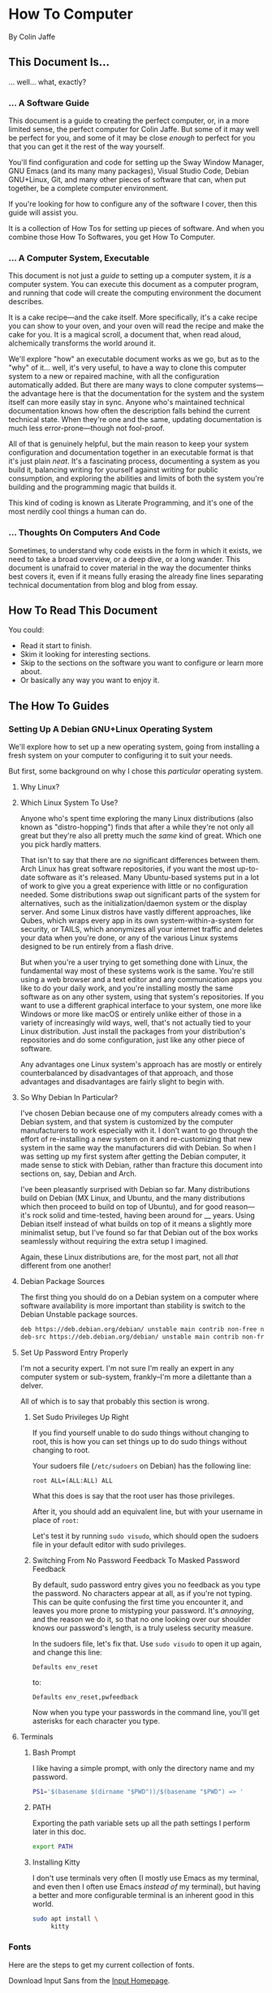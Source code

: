 * How To Computer

By Colin Jaffe

** This Document Is...

... well... what, exactly?

*** ... A Software Guide

This document is a guide to creating the perfect computer, or, in a more limited sense, the perfect computer for Colin Jaffe. But some of it may well be perfect for you, and some of it may be close /enough/ to perfect for you that you can get it the rest of the way yourself.

You'll find configuration and code for setting up the Sway Window Manager, GNU Emacs (and its many many packages), Visual Studio Code, Debian GNU+Linux, Git, and many other pieces of software that can, when put together, be a complete computer environment.

If you're looking for how to configure any of the software I cover, then this guide will assist you.

It is a collection of How Tos for setting up pieces of software. And when you combine those How To Softwares, you get How To Computer.

*** ... A Computer System, Executable

This document is not just a /guide/ to setting up a computer system, it /is/ a computer system. You can execute this document as a computer program, and running that code will create the computing environment the document describes.

It is a cake recipe—and the cake itself. More specifically, it's a cake recipe you can show to your oven, and your oven will read the recipe and make the cake for you. It is a magical scroll, a document that, when read aloud, alchemically transforms the world around it.

We'll explore "how" an executable document works as we go, but as to the "why" of it... well, it's very useful, to have a way to clone this computer system to  a new or repaired machine, with all the configuration automatically added. But there are many ways to clone computer systems—the advantage here is that the documentation for the system and the system itself can more easily stay in sync. Anyone who's maintained technical documentation knows how often the description falls behind the current technical state. When they're one and the same, updating documentation is much less error-prone—though not fool-proof.

All of that is genuinely helpful, but the main reason to keep your system configuration and documentation together in an executable format is that it's just plain /neat/. It's a fascinating process, documenting a system as you build it, balancing writing for yourself against writing for public consumption, and exploring the abilities and limits of both the system you're building and the programming magic that builds it.

This kind of coding is known as Literate Programming, and it's one of the most nerdily cool things a human can do.

*** ... Thoughts On Computers And Code

Sometimes, to understand why code exists in the form in which it exists, we need to take a broad overview, or a deep dive, or a long wander. This document is unafraid to cover material in the way the documenter thinks best covers it, even if it means fully erasing the already fine lines separating technical documentation from blog and blog from essay.

** How To Read This Document

You could:

- Read it start to finish.
- Skim it looking for interesting sections.
- Skip to the sections on the software you want to configure or learn more about.
- Or basically any way you want to enjoy it.
  
** The How To Guides

*** Setting Up A Debian GNU+Linux Operating System

We'll explore how to set up a new operating system, going from installing a fresh system on your computer to configuring it to suit your needs.

But first, some background on why I chose this /particular/ operating system.

**** Why Linux?



**** Which Linux System To Use?

Anyone who's spent time exploring the many Linux distributions (also known as "distro-hopping") finds that after a while they're not only all great but they're also all pretty much the /same/ kind of great. Which one you pick hardly matters.

That isn't to say that there are /no/ significant differences between them. Arch Linux has great software repositories, if you want the most up-to-date software as it's released. Many Ubuntu-based systems put in a lot of work to give you a great experience with little or no configuration needed. Some distributions swap out significant parts of the system for alternatives, such as the initialization/daemon system or the display server. And some Linux distros have vastly different approaches, like Qubes, which wraps every app in its own system-within-a-system for security, or TAILS, which anonymizes all your internet traffic and deletes your data when you're done, or any of the various Linux systems designed to be run entirely from a flash drive.

But when you're a user trying to get something done with Linux, the fundamental way most of these systems work is the same. You're still using a web browser and a text editor and any communication apps you like to do your daily work, and you're installing mostly the same software as on any other system, using that system's repositories. If you want to use a different graphical interface to your system, one more like Windows or more like macOS or entirely unlike either of those in a variety of increasingly wild ways, well, that's not actually tied to your Linux distribution. Just install the packages from your distribution's repositories and do some configuration, just like any other piece of software.

Any advantages one Linux system's approach has are mostly or entirely counterbalanced by disadvantages of that approach, and those advantages and disadvantages are fairly slight to begin with.

**** So Why Debian In Particular?

I've chosen Debian because one of my computers already comes with a Debian system, and that system is customized by the computer manufacturers to work especially with it. I don't want to go through the effort of re-installing a new system on it and re-customizing that new system in the same way the manufacturers did with Debian. So when I was setting up my first system after getting the Debian computer, it made sense to stick with Debian, rather than fracture this document into sections on, say, Debian and Arch.

I've been pleasantly surprised with Debian so far. Many distributions build on Debian (MX Linux, and Ubuntu, and the many distributions which then proceed to build on top of Ubuntu), and for good reason—it's rock solid and time-tested, having been around for __ years. Using Debian itself instead of what builds on top of it means a slightly more minimalist setup, but I've found so far that Debian out of the box works seamlessly without requiring the extra setup I imagined.

Again, these Linux distributions are, for the most part, not all /that/ different from one another!

**** Debian Package Sources

The first thing you should do on a Debian system on a computer where software availability is more important than stability is switch to the Debian Unstable package sources.

#+BEGIN_SRC sh :tangle /sudo::/etc/apt/sources.list
  deb https://deb.debian.org/debian/ unstable main contrib non-free non-free-firmware
  deb-src https://deb.debian.org/debian/ unstable main contrib non-free non-free-firmware
#+END_SRC

**** Set Up Password Entry Properly

I'm not a security expert. I'm not sure I'm really an expert in any computer system or sub-system, frankly--I'm more a dilettante than a delver.

All of which is to say that probably this section is wrong.

***** Set Sudo Privileges Up Right

If you find yourself unable to do sudo things without changing to root, this is how you can set things up to do sudo things without changing to root.

Your sudoers file (=/etc/sudoers= on Debian) has the following line:

#+BEGIN_SRC
root ALL=(ALL:ALL) ALL
#+END_SRC

What this does is say that the root user has those privileges.

After it, you should add an equivalent line, but with your username in place of =root=:

Let's test it by running =sudo visudo=, which should open the sudoers file in your default editor with sudo privileges.

***** Switching From No Password Feedback To Masked Password Feedback

By default, sudo password entry gives you no feedback as you type the password. No characters appear at all, as if you're not typing. This can be quite confusing the first time you encounter it, and leaves you more prone to mistyping your password. It's /annoying/, and the reason we do it, so that no one looking over our shoulder knows our password's length, is a truly useless security measure.

In the sudoers file, let's fix that. Use =sudo visudo= to open it up again, and change this line:

#+BEGIN_SRC
  Defaults env_reset
#+END_SRC

to:

#+BEGIN_SRC
  Defaults env_reset,pwfeedback
#+END_SRC

Now when you type your passwords in the command line, you'll get asterisks for each character you type.

**** Terminals

***** Bash Prompt

I like having a simple prompt, with only the directory name and my password.

#+name: bash-prompt
#+begin_src sh
  PS1='$(basename $(dirname "$PWD"))/$(basename "$PWD") => '
#+end_src

***** PATH

Exporting the path variable sets up all the path settings I perform later in this doc.

#+name: export-path
#+begin_src sh
  export PATH
#+end_src

***** Installing Kitty

I don't use terminals very often (I mostly use Emacs as my terminal, and even then I often use Emacs /instead of/ my terminal), but having a better and more configurable terminal is an inherent good in this world.

#+begin_src sh
  sudo apt install \
       kitty
#+end_src

*** Fonts

Here are the steps to get my current collection of fonts.

Download Input Sans from the [[https://input.djr.com/][Input Homepage]].

=cd= into the directory they're in (probably Downloads!) and run =unzip= on the zipfile.

Make a local fonts directory and move all Input Sans fonts into it with the following commands:

#+begin_src sh
  mkdir -p ~/.local/share/fonts
  mv [path to InputSans directory]/*.ttf ~/.local/share/fonts
#+end_src

Install the following fonts:

#+begin_src sh
  sudo apt install -y \
       fonts-noto \
       fonts-font-awesome \
       fonts-cardo
#+end_src

Then place this as your fontconfig config file in =~/.config/fontconfig/fonts.conf=:

#+begin_src xml :tangle ~/.config/fontconfig/fonts.conf
<?xml version="1.0"?>
<!DOCTYPE fontconfig SYSTEM "urn:fontconfig:fonts.dtd">
<fontconfig>
  <!-- Font settings for Cardo -->
  <match>
    <test name="family"><string>Cardo</string></test>
    <test name="lang"><string>en</string></test>
    <edit name="family" mode="assign">
      <string>Cardo</string>
    </edit>
  </match>

  <!-- Alias Font Awesome for symbols -->
  <match target="pattern">
    <test name="family"><string>FontAwesome</string></test>
    <edit mode="assign" name="family">
      <string>FontAwesome</string>
    </edit>
  </match>

  <!-- Alias Noto Color Emoji for emojis -->
  <match target="pattern">
    <test name="family"><string>Noto Color Emoji</string></test>
    <edit mode="assign" name="family">
      <string>Noto Color Emoji</string>
    </edit>
  </match>
</fontconfig>
#+end_src

Let's define our default fonts for Emacs.

#+name: font-definitions
#+begin_src emacs-lisp
  (use-package emacs
    :init
    (defvar crj--fixed-pitch-font "Hack")
    (defvar crj--variable-pitch-coding-font "Input Sans")
    (defvar crj--variable-pitch-font "Cardo")
    (defvar crj--coding-font crj--variable-pitch-coding-font)
    (defvar crj--emoji-font "Noto Color Emoji")
    (defvar crj--default-font-size 180)

    :config
    (when (member "Noto Color Emoji" (font-family-list))
      (set-fontset-font
       "fontset-default" 'unicode
       (font-spec :family "Noto Color Emoji")
       nil
       'prepend))

    (set-face-attribute 'default nil
			:font crj--coding-font
			:height crj--default-font-size)

    (set-face-attribute 'fixed-pitch nil
			:font crj--coding-font
			:height 0.8)

    (set-face-attribute 'variable-pitch nil
			:font crj--variable-pitch-font
			:height 1.0
			:weight 'regular))
#+end_src

Let's set our prose files to use variable pitch as their main fonts.

#+name: variable-pitch-setup
#+begin_src emacs-lisp
  (add-hook 'org-mode-hook #'variable-pitch-mode)
  (add-hook 'markdown-mode-hook #'variable-pitch-mode)
#+end_src

Now, set /some/ modes to use a fixed pitch font. This is for places where indenting to match characters in above lines is meaningful, which is suprisingly rare.

#+name: set-fixed-pitch-modes
#+begin_src emacs-lisp
  (use-package emacs
    :preface
    (defun crj--use-fixed-pitch ()
      "Make the current buffer use a fixed pitch.

  Sometimes I really do want fixed-pitch for alignment, such as with terminals."
      (interactive)
      (set (make-local-variable 'buffer-face-mode-face) 'crj--monospace)
      (buffer-face-mode t))

    (defconst crj--fixed-pitch-mode-hooks
      '(emacs-lisp-mode-hook
	calendar-mode-hook
	proced-mode-hook
	cfw:calendar-mode-hook
	minibuffer-setup-hook
	mu4e-headers-mode-hook
	magit-log-mode-hook))
    (defface crj--monospace
      '((t
	 :family "Hack"
	 :foundry unspecified
	 :width normal
	 :height 1.0
	 :weight normal
	 :slant normal
	 :foreground "#505050"
	 :distantForeground unspecified
	 :background "#f8f8f8"
	 :underline nil
	 :overline nil
	 :strike-through nil
	 :box nil
	 :inverse nil
	 :stipple nil
	 :font "Hack"
	 :fontset unspecified
	 :extend nil))
      "Face for monospace fonts.")
    :init
    (dolist (hook crj--fixed-pitch-mode-hooks)
      (add-hook hook #'crj--use-fixed-pitch)))
#+end_src

And make line numbers monospaced, so they don't jump around when they go from single-digit to double and so on.

#+name: make-line-numbers-monospaced
#+begin_src emacs-lisp
  (use-package emacs
    :preface
    (defconst crj--line-number-faces '(line-number
				       line-number-current-line
				       line-number-major-tick
				       line-number-minor-tick))

    (defun crj-make-line-number-face-monospace (&rest args)
      "Makes line numbers monospace and fixes them in size."
      (interactive)
      (dolist (face crj--line-number-faces)
	(set-face-attribute face nil
			    :family crj--fixed-pitch-font
			    :height 1.0))
      args)

    :init
    (add-hook 'emacs-startup-hook #'crj-make-line-number-face-monospace))
#+end_src

There! Now you have good-looking fonts, each with their own special purpose. And you also feel special now! Special and weird and unique and fully fully fontified.

*** Git

- Install keychain to store your SSH passwords with =sudo apt install -y keychain=
- Generate the key with =ssh-keygen -t ed25519 -C "[your email address]"=
- Add the key to the ssh agent with =ssh-add ~/.ssh/id_ed25519=
- Run keychain on terminal launch by adding the following to the =.profile= file:

#+NAME: keychain-settings
#+BEGIN_SRC sh
  eval `keychain --agents ssh --eval ~/.ssh/id_ed25519`
#+END_SRC

- Add the contents of =~/.ssh/id_ed25519.pub= as a new SSH key in GitHub and GitLab's settings.
- Create a Git Config file with the following contents:

#+BEGIN_SRC ini :tangle ~/.gitconfig
[user]
	name = Colin Jaffe
	email = colin.jaffe@gmail.com
[core]
	excludesFile = ~/.gitignore-global
	ignorecase = false
	editor = emacsclient -c
[interactive]
	singleKey = true
[init]
	defaultBranch = main
[pull]
	rebase = false
[push]
	followTags = true
[gitlab]
	user = abbreviatedman
[github]
	user = abbreviatedman
#+END_SRC

And now a global gitignore file, to tell Git what files not to add to repositories.

#+begin_src org :tangle ~/.gitignore-global
  .env
  node_modules
  .dir-locals.el
  .DS_Store
  .vscode
#+end_src

*** Window Manager

Sway is a tiling window manager that's a drop-in replacement for i3. It uses Wayland instead of X11, which is a good thing, but it also means that some things that work in X11 don't work in Wayland. I'm still figuring out what those things are.

Tiling managers are great because:

- You use the keyboard for /everything/.
- Windows take up the whole screen, so you don't have to think about window placement.
- As you add more windows, they evenly split the space.
- You can switch between windows arranged
  - vertically,
  - horizontally,
  - in a grid,
  - tabbed (as I use pretty often on my moderately-sized laptop screen),
  - or any comgination thereof!
- You can effortless move your focus from window to window.
- You can arrange your windows to suit your current needs.
- As those needs change from moment to moment, you can change your window arrangement to suit them.
- Desktop management is also effortless.

All of this adds up to a workflow where you don't think about your workflow at all. As soon as you think about switching tasks, you've done it.

**** Installation

To install Sway on Debian, you'll want to run:

#+begin_src sh
  sudo apt install \
       sway \
       swaybg \
       swaylock \
       waybar \
       swaybackgrounds \
       swayidle \
       swaylock \
       xdg-desktop-portal-wlr \
       xwayland \
       wl-clipboard \
       brightnessctl \
       grim
#+end_src

This installs Sway and some good utilities for it, most especially Waybar. (Configured below.)

**** Configuration

My Sway configuration differs from the base in only a few ways:

- I use Emacs as my default terminal, opening new terminal windows with =emacsclient=.
- I enable swayidle
- I set up my trackpad.
- That... actually might be it for now. The default Sway config is pretty good!

One thing I'm learning more and more as I go is that very often, default configurations have been well thought through. It's really good to sit with the defaults for a while and see if the designers have a better understanding of how to use their app than you do. So often your paradigms for how to use software are brought over from your use of other software, and so often the designers of software have an entirely new paradigm. It's good to learn that new paradigm, even if you end up deciding it's not for you.

So far, Sway's defaults have instead, been for me!

#+begin_src sh :tangle ~/.config/sway/config
  ### Variables
  #
  # Logo key. Use Mod1 for Alt.
  set $mod Mod4

  # Home row direction keys, like vim
  set $left h
  set $down j
  set $up k
  set $right l

  # Your preferred terminal emulator
  set $term kitty

  # Your preferred application launcher
  set $menu wmenu-run

  ### Output configuration
  #
  # Default wallpaper (more resolutions are available in /usr/share/backgrounds/sway/)
  output * bg /usr/share/backgrounds/sway/Sway_Wallpaper_Blue_1920x1080.png fill

  #
  # Example configuration:
  #
  #   output HDMI-A-1 resolution 1920x1080 position 1920,0
  #
  # You can get the names of your outputs by running: swaymsg -t get_outputs
  #
  # Switching outputs:
  bindsym $mod+Ctrl+Tab move workspace to output left

  ### Idle configuration
  #
  # Example configuration:
  #
  exec swayidle -w \
       timeout 300 'swaylock -f -c 000000' \
       timeout 600 'swaymsg "output * power off"' resume 'swaymsg "output * power on"' \
       before-sleep 'swaylock -f -c 000000'
  #
  # This will lock your screen after 300 seconds of inactivity, then turn off
  # your displays after another 300 seconds, and turn your screens back on when
  # resumed. It will also lock your screen before your computer goes to sleep.

  ### Input configuration
  #
  # Example configuration:
  #
  #   input "2:14:SynPS/2_Synaptics_TouchPad" {
  #       dwt enabled
  #       tap enabled
  #       natural_scroll enabled
  #       middle_emulation enabled
  #   }
  #
  # You can get the names of your inputs by running: swaymsg -t get_inputs
  # Read `man 5 sway-input` for more information about this section.

  input type:touchpad {
      drag enabled
      drag_lock enabled
      dwt enabled
      tap enabled
      natural_scroll disabled
      middle_emulation enabled
  }

  # Start a terminal to begin a session. This starts logging me into
  # SSH, which I mostly use for Git.

  exec kitty

  ### Key bindings
  #
  # Basics:
  #
  # Start an Emacs terminal
  bindsym $mod+Backspace exec emacsclient -c -e "(multi-vterm)"

  # Start a TERMINAL terminal
  bindsym $mod+Shift+Backspace exec $term

  # Start an Emacs window
  bindsym $mod+Return exec emacsclient -c -a ""

  # Start a quick note-taking Emacs window
  bindsym $mod+q exec emacsclient -cn -a "" ~/Documents/org-stuff/quick-note.md

  # Kill focused window
  bindsym $mod+Shift+q kill

  # Start your launcher
  bindsym $mod+d exec $menu

  # Drag windows by holding down $mod and left mouse button.
  # Resize them with right mouse button + $mod.
  # Despite the name, also works for non-floating windows.
  floating_modifier $mod normal

  # Reload the configuration file
  bindsym $mod+Shift+c reload

  # Exit sway (logs you out of your Wayland session)
  bindsym $mod+Shift+e exec swaynag -t warning -m 'You pressed the exit shortcut. Do you really want to exit sway? This will end your Wayland session.' -B 'Yes, exit sway' 'swaymsg exit'

  #
  # Moving around:
  #
  # Move your focus around
  bindsym $mod+$left focus left
  bindsym $mod+$down focus down
  bindsym $mod+$up focus up
  bindsym $mod+$right focus right

  # Or use $mod+[up|down|left|right]
  bindsym $mod+Left focus left
  bindsym $mod+Down focus down
  bindsym $mod+Up focus up
  bindsym $mod+Right focus right


  # Move the focused window with the same, but add Shift
  bindsym $mod+Shift+$left move left
  bindsym $mod+Shift+$down move down
  bindsym $mod+Shift+$up move up
  bindsym $mod+Shift+$right move right

  # Ditto, with arrow keys
  bindsym $mod+Shift+Left move left
  bindsym $mod+Shift+Down move down
  bindsym $mod+Shift+Up move up
  bindsym $mod+Shift+Right move right
  #
  # Workspaces:
  #
  # Switch to workspace
  bindsym $mod+1 workspace number 1
  bindsym $mod+2 workspace number 2
  bindsym $mod+3 workspace number 3
  bindsym $mod+4 workspace number 4
  bindsym $mod+5 workspace number 5
  bindsym $mod+6 workspace number 6
  bindsym $mod+7 workspace number 7
  bindsym $mod+8 workspace number 8
  bindsym $mod+9 workspace number 9
  bindsym $mod+0 workspace number 10

  # Move focused container to workspace
  bindsym $mod+Shift+1 move container to workspace number 1
  bindsym $mod+Shift+2 move container to workspace number 2
  bindsym $mod+Shift+3 move container to workspace number 3
  bindsym $mod+Shift+4 move container to workspace number 4
  bindsym $mod+Shift+5 move container to workspace number 5
  bindsym $mod+Shift+6 move container to workspace number 6
  bindsym $mod+Shift+7 move container to workspace number 7
  bindsym $mod+Shift+8 move container to workspace number 8
  bindsym $mod+Shift+9 move container to workspace number 9
  bindsym $mod+Shift+0 move container to workspace number 10

  # Note: workspaces can have any name you want, not just numbers.
  # We just use 1-10 as the default.
  #
  # Layout stuff:
  #
  # You can "split" the current object of your focus with
  # $mod+b or $mod+v, for horizontal and vertical splits
  # respectively.
  bindsym $mod+b splith
  bindsym $mod+v splitv

  # Switch the current container between different layout styles
  bindsym $mod+s layout stacking
  bindsym $mod+w layout tabbed
  bindsym $mod+e layout toggle split

  # Make the current focus fullscreen
  bindsym $mod+f fullscreen

  # Toggle the current focus between tiling and floating mode
  bindsym $mod+Shift+space floating toggle

  # Swap focus between the tiling area and the floating area
  bindsym $mod+space focus mode_toggle

  # Move focus to the parent container
  bindsym $mod+a focus parent

  #
  # Scratchpad:
  #
  # Sway has a "scratchpad", which is a bag of holding for windows.
  # You can send windows there and get them back later.

  # Move the currently focused window to the scratchpad
  bindsym $mod+Shift+minus move scratchpad

  # Show the next scratchpad window or hide the focused scratchpad window.
  # If there are multiple scratchpad windows, this command cycles through them.
  bindsym $mod+minus scratchpad show

  #
  # Resizing containers:
  #
  mode "resize" {
      # left will shrink the containers width
      # right will grow the containers width
      # up will shrink the containers height
      # down will grow the containers height
      bindsym $left resize shrink width 30px
      bindsym $down resize grow height 30px
      bindsym $up resize shrink height 30px
      bindsym $right resize grow width 30px

      # Ditto, with arrow keys
      bindsym Left resize shrink width 30px
      bindsym Down resize grow height 30px
      bindsym Up resize shrink height 30px
      bindsym Right resize grow width 30px

      # Return to default mode
      bindsym Return mode "default"
      bindsym Escape mode "default"
      bindsym $mod+r mode "default"
  }

  bindsym $mod+r mode "resize"

  #
  # Utilities:
  #
  # Special keys to adjust volume via PulseAudio
  bindsym --locked XF86AudioMute exec pactl set-sink-mute \@DEFAULT_SINK@ toggle
  bindsym --locked XF86AudioLowerVolume exec pactl set-sink-volume \@DEFAULT_SINK@ -5%
  bindsym --locked XF86AudioRaiseVolume exec pactl set-sink-volume \@DEFAULT_SINK@ +5%
  bindsym --locked XF86AudioMicMute exec pactl set-source-mute \@DEFAULT_SOURCE@ toggle

  # Special keys to adjust brightness via brightnessctl
  bindsym --locked XF86MonBrightnessDown exec brightnessctl set 5%-
  bindsym --locked XF86MonBrightnessUp exec brightnessctl set 5%+

  # Special key to take a screenshot with grim
  bindsym Print exec grim

  #
  # Status Bar:
  #
  # Read `man 5 sway-bar` for more information about this section.
  # bar {
  # position top

  # When the status_command prints a new line to stdout, swaybar updates.
  # The default just shows the current date and time.
  # status_command while date +'%Y-%m-%d %X'; do sleep 1; done

  # colors {
  # statusline #ffffff
  # background #323232
  # inactive_workspace #32323200 #32323200 #5c5c5c
  # }
  # }

  bar {
      swaybar_command waybar
  }

  bindsym $mod+c exec pkill -SIGUSR1 '^waybar$'

  include /etc/sway/config.d/*
#+end_src


**** Waybar

This is the configuration for Waybar, Sway's status bar. It tells me the state of things--the time, laptop battery, network connection, remaining system memory, etc.

I haven't added anything to it, only disabled modules I don't use, switched it to the left side, and broke text lines to make the width narrower. Programmers prefer things to be vertical, for reasons we'll get into at some point.

#+BEGIN_SRC jsonc :tangle ~/.config/waybar/config.jsonc
{
     "position": "left", // Waybar position (top|bottom|left|right)
    "width": 10, // Waybar width
    "spacing": 4, // Gaps between modules (4px)
    "modules-left": [
        "sway/workspaces",
        "sway/mode",
        "sway/scratchpad",
        "custom/media"
    ],

    "modules-right": [
        "mpd",
        "idle_inhibitor",
        "pulseaudio",
        "network",
        "power-profiles-daemon",
        "cpu",
        "memory",
        "temperature",
        "backlight",
        "keyboard-state",
        "sway/language",
        "battery",
        "battery#bat2",
        "clock",
        "tray",
        "custom/power"
    ],

    "keyboard-state": {
        "numlock": true,
        "capslock": true,
        "format": "{name} {icon}",
        "format-icons": {
            "locked": "",
            "unlocked": ""
        }
    },

    "sway/mode": {
        "format": "<span style=\"italic\">{}</span>"
    },

    "sway/scratchpad": {
        "format": "{icon} {count}",
        "show-empty": false,
        "format-icons": ["", ""],
        "tooltip": true,
        "tooltip-format": "{app}: {title}"
    },

    "mpd": {
        "format": "{stateIcon} {consumeIcon}{randomIcon}{repeatIcon}{singleIcon}{artist} - {album} - {title} ({elapsedTime:%M:%S}/{totalTime:%M:%S}) ⸨{songPosition}|{queueLength}⸩ {volume}% ",
        "format-disconnected": "Disconnected ",
        "format-stopped": "{consumeIcon}{randomIcon}{repeatIcon}{singleIcon}Stopped ",
        "unknown-tag": "N/A",
        "interval": 5,
        "consume-icons": {
            "on": " "
        },

        "random-icons": {
            "off": "<span color=\"#f53c3c\"></span> ",
            "on": " "
        },

        "repeat-icons": {
            "on": " "
        },

        "single-icons": {
            "on": "1 "
        },

        "state-icons": {
            "paused": "",
            "playing": ""
        },

        "tooltip-format": "MPD (connected)",
        "tooltip-format-disconnected": "MPD (disconnected)"
    },

    "idle_inhibitor": {
        "format": "{icon}",
        "format-icons": {
            "activated": "",
            "deactivated": ""
        }
    },

    "tray": {
        "spacing": 10
    },

    "clock": {
        "tooltip-format": "<big>{:%Y %B}</big>\n<tt><small>{calendar}</small></tt>",
        "format-alt": "{:%Y-%m-%d}"
    },

    "cpu": {
        "format": "{usage}% ",
        "tooltip": false
    },

    "memory": {
        "format": "{}% "
    },

    "temperature": {
        "critical-threshold": 80,
        "format": "{temperatureC}°C {icon}",
        "format-icons": ["", "", ""]
    },

    "backlight": {
        "format": "{percent}% {icon}",
        "format-icons": ["", "", "", "", "", "", "", "", ""]
    },

    "battery": {
        "states": {
            "warning": 30,
            "critical": 15
        },

        "format": "{capacity}% {icon}",
        "format-full": "{capacity}% {icon}",
        "format-charging": "{capacity}% ",
        "format-plugged": "{capacity}% ",
        "format-alt": "{time} {icon}",
        "format-icons": ["", "", "", "", ""]
    },

    "battery#bat2": {
        "bat": "BAT2"
    },

    "power-profiles-daemon": {
      "format": "{icon}",
      "tooltip-format": "Power profile: {profile}\nDriver: {driver}",
      "tooltip": true,
      "format-icons": {
        "default": "",
        "performance": "",
        "balanced": "",
        "power-saver": ""
      }
    },

    "network": {
        "format-wifi": "{essid}\n({signalStrength}%) ",
        "format-ethernet": "{ipaddr}/{cidr} ",
        "tooltip-format": "{ifname}\nvia {gwaddr} ",
        "format-linked": "{ifname}\n(No IP) ",
        "format-disconnected": "Disconnected ⚠",
        "format-alt": "{ifname}:\n{ipaddr}/{cidr}"
    },

    "pulseaudio": {
        "on-click": "pavucontrol",
        "format": "{volume}% {icon}\n{format_source}",
        "format-bluetooth": "{volume}% {icon}\n{format_source}",
        "format-bluetooth-muted": " {icon}\n{format_source}",
        "format-muted": " {format_source}",
        "format-source": "{volume}% ",
        "format-source-muted": "",
        "format-icons": {
            "headphone": "",
            "hands-free": "",
            "headset": "",
            "phone": "",
            "portable": "",
            "car": "",
            "default": ["", "", ""]
        },
    },

    "custom/media": {
        "escape": true,
        "exec": "$HOME/.config/waybar/mediaplayer.py 2> /dev/null", // Script in resources folder
        "format": "{icon} {text}",
        "return-type": "json",
        "max-length": 40,
        "format-icons": {
            "spotify": "",
            "default": "🎜"
        },
    },

    "custom/power": {
        "format" : "⏻ ",
		"tooltip": false,
		"menu": "on-click",
		"menu-file": "$HOME/.config/waybar/power_menu.xml", // Menu file in resources folder
		"menu-actions": {
			"shutdown": "shutdown",
			"reboot": "reboot",
			"suspend": "systemctl suspend",
			"hibernate": "systemctl hibernate"
		}
    }
}
#+END_SRC

*** VS Code

I may try to do this more automatically through the terminal, but, for now, go to VS Code's site and download their =.deb= file. Then run =sudo apt install [path to .deb file]=, and you're good.

*** Node

To install Node on Debian, you'll want to run:

#+begin_src sh
  sudo apt install -y nodejs npm
#+end_src

*** Emacs

The greatest operating system ever created.

**** Run Emacs as a Server

This allows there to be one running instance of Emacs, which means that you only need to execute the config once per session, and new frames (otherwise known as windows at the OS level) pop up instantly.

#+name: run-emacs-as-server
#+begin_src emacs-lisp
  (server-start)
#+end_src

**** Look and Feel

***** Theme

#+name: theme
#+begin_src emacs-lisp
  (use-package modus-themes
     :vc (modus-themes :url "https://gitlab.com/protesilaos/modus-themes" :branch main)
    ;; :pin gnu
    :config
    (set-var modus-themes-italic-constructs t
	     modus-themes-bold-constructs t
	     modus-themes-mixed-fonts t
	     modus-themes-variable-pitch-ui t
	     modus-themes-completions '(((matches . (intense background underline bold))
					 (selection . (accented intense bold))))
	     modus-themes-headings '((0 . (variable-pitch  1.8))
				     (1 . (variable-pitch  1.8))
				     (2 . (variable-pitch  1.6))
				     (3 . (variable-pitch  1.4))
				     (4 . (variable-pitch  1.2)))
	     modus-themes-common-palette-overrides modus-themes-preset-overrides-intense)
    ;; (dolist (face '(modus-themes-prose-code modus-themes-fixed-pitch))
    ;; (set-face-attribute face nil :family crj--fixed-pitch-font :height 1.0))
    (mapc #'disable-theme custom-enabled-themes)
    (load-theme 'modus-operandi-deuteranopia :no-confirm))
#+end_src

***** Org Mode

#+name org-look-and-feel
#+begin_src emacs-lisp
  (setq-org-link-descriptive nil)
#+end_src

***** Line Numbers

It's been a long time since I felt this way, but I bet I would have been shocked at some point in my life to learn how much I would someday care about the numbers that go next to the lines in a document.

****** Basic Line Number Settings

Sets up line numbers to be (almost) everywhere, with the major exception being terminal modes, where they're largely unnecessary.

Also sets up line numbers to be relative to the current line number. I like to use relative line numbers because they make line-wise work easier if you're using Evil Mode. Which I do.

#+name: line-number-settings
#+begin_src emacs-lisp
  (use-package emacs
    :preface
    (defconst crj--hooks-for-modes-without-line-numbers '(term-mode-hook
							  vterm-mode-hook
							  shell-mode-hook
							  treemacs-mode-hook
							  eshell-mode-hook))

    (defun crj--turn-off-line-numbers ()
      "Turns off line numbers. Meant to be added as a hook."
      (display-line-numbers-mode 0))

    :init
    (set-var display-line-numbers-type 'relative
	     magit-disable-line-numbers nil
	     magit-section-disable-line-numbers nil)
    (setq-default display-line-numbers-width 4)
    (global-display-line-numbers-mode t)
    (dolist (hook crj--hooks-for-modes-without-line-numbers)
      (add-hook hook #'crj--turn-off-line-numbers)))
#+end_src

***** Wrapping Lines

Turn on what in other editors would just be called "word wrap", but of course it isn't in Emacs.

#+name: word-wrap
#+begin_src emacs-lisp
  (global-visual-line-mode 1)
#+end_src

**** Evil Keybindings Setup

***** Leader Key

First, let's use General, which commands my army of Evil keybindings. As the name suggests, it also works with leaders.

#+name: define-leader-key
#+begin_src emacs-lisp
  (use-package general
    :init
    (general-create-definer leader
      :states '(normal motion visual)
      :keymaps 'override
      :prefix "SPC"))
#+end_src

***** Menus

Organizing your keyboard shortcuts into menus helps tremendously with discoverability and documentation, particularly with which-key involved. The leader key feature from General has a great way to do so.

#+name: define-menus
#+begin_src emacs-lisp
  (use-package emacs
    :general
    (leader
      "a" '(:ignore t :which-key "Applications menu")
      "am" '(:ignore t :which-key "Music menu")
      "v" '(:ignore t :which-key "Vterm menu")
      "m" '(:ignore t :which-key "Markdown menu")
      "q" '(:ignore t :which-key "Quit menu")
      "g" '(:ignore t :which-key "Source control menu")))
#+end_src

***** Handling Escape Better

Makes escape generally get you out of more prompts and other interface elements, although you should really know to reach for Emacs' C-g if that fails.

Also gets rid of highlighting Evil's search results with a hit of the escape key.

#+name: improve-escape
#+begin_src emacs-lisp
  (use-package emacs
    :init
    (advice-add 'evil-force-normal-state :after #'evil-ex-nohighlight)
    (global-set-key (kbd "<escape>") 'keyboard-escape-quit))
#+end_src

**** Better Variable Setter

This variable setter from General allows you to treat custom and non-custom variables the same in Emacs.

#+name: set-var
#+begin_src emacs-lisp
  (defalias 'set-var 'general-setq)
#+end_src

**** Terminals
***** Environment Variable Integration

Let's set Emacs up to get our environment variables correctly:

#+name: emacs-env-integration
#+begin_src emacs-lisp
  (when (memq window-system '(mac ns x pgtk))
    (exec-path-from-shell-initialize))
#+end_src

***** Vterm

For the few things where Emacs can't easily replace a terminal, =vterm= is a good choice. It's a terminal emulator that runs in Emacs, and it's pretty good. Its focus is being true to a standard terminal experience, and it's very, very good at that focus.

Because it runs based on an external program, there's actually a fair amount of setup involved.

****** Installation

******* The Vterm Library

First, we'll install =libvterm=. It may already be installed, but, if not:

#+name: install-libvterm
#+begin_src sh
  sudo apt install \
       libvterm-bin \
       libtool \
       libtool-bin
#+end_src


******* Vterm Emacs Package

Now the actual Emacs package.

#+name: emacs-vterm-terminal
#+begin_src emacs-lisp
  (use-package vterm
    :preface
    (defun crj-kill-unnamed-vterm-terminals ()
      "Kill all vterm buffers that still have their default buffer names.

  It temporarily removes confirmation of killing modified buffers.

  So please be sure you want to kill all modified vterm buffers before
  you run this command."
      (interactive)
      (let ((kill-buffer-query-functions
	     (remq 'process-kill-buffer-query-function kill-buffer-query-functions)))
	(mapc (lambda (buffer)
		(when (string-match-p (regexp-quote "vterm") (buffer-name buffer))
		  (kill-buffer buffer)))
	      (buffer-list))))

    :init
    (set-var vterm-always-compile-module t
	     vterm-max-scrollback 100000)
    :general
    (leader "qv" '(crj-kill-unnamed-vterm-terminals :which-key "Kill all unnamed vterm buffers."))
    (:keymaps 'vterm-mode-map
	      "C-c <escape>" '(vterm-send-escape :which-key "Send escape key to underlying shell.")
	      "C-c :" '(vterm--self-insert :which-key "Send colon key to underlying shell."))
    (:keymaps '(vterm-mode-map vterm-copy-mode-map)
	      "C-c n" '(vterm-copy-mode :which-key "Toggle Vterm Copy Mode.")
	      "C-c C-t" '(vterm-copy-mode :which-key "Switch to Vterm Copy Mode.")))
#+end_src

****** Additional Configuration

******* Multiple Terminal Buffers

Vterm is fantastic, but its default is to have one terminal window. I want to have multiple terminals, and I want to be able to quickly:

- open a new terminal
- open a new terminal in the current project
- switch to my most recent terminal
- switch to the next terminal if that wasn't the right one

=multi-vterm= solves these problems, and it has commands with well thought-out UI: the "next terminal" command will open a new terminal if none exist, and the "project terminal" command will open in current directory if you're not in a project buffer, switch to the dedicated project terminal if it's open, and close the dedicated project terminal if it's the active buffer.

#+name: multiple-vterm-buffers
#+begin_src emacs-lisp
  (use-package multi-vterm
    :general
    (leader
      "vn" '(multi-vterm :which-key "Open a Vterm terminal.")
      "vo" '(multi-vterm-project :which-key "Open a Vterm terminal in the current project root.")
      "v TAB" '(multi-vterm-next :which-key "Switch to next terminal.")))
#+end_src

******* Bash Integration

Bash needs some functions to make the integration complete.

#+name: bash-vterm-integration
#+begin_src sh
  vterm_printf() {
    if [ -n "$TMUX" ] \
        && { [ "${TERM%%-*}" = "tmux" ] \
            || [ "${TERM%%-*}" = "screen" ]; }; then
        # Tell tmux to pass the escape sequences through
        printf "\ePtmux;\e\e]%s\007\e\\" "$1"
    elif [ "${TERM%%-*}" = "screen" ]; then
        # GNU screen (screen, screen-256color, screen-256color-bce)
        printf "\eP\e]%s\007\e\\" "$1"
    else
        printf "\e]%s\e\\" "$1"
    fi
  }

  if [ "$INSIDE_EMACS" = 'vterm' ]; then
      clear() {
          vterm_printf "51;Evterm-clear-scrollback";
          tput clear;
      }
  fi
#+end_src


**** Project

Project is Emacs' built-in library for managing "projects"--collections of related files, usually all under the same directory.

***** Prefer ELPA Version

There are some good fixes in the version of project.el that resides on ELPA, particularly regarding following submodule .gitignores.

#+name: prefer-project-el-on-elpa
#+begin_src emacs-lisp
  (use-package project
    :pin gnu)
#+end_src

***** Open A File On Project Open

When I open a project, I usually want to open a file immediately. Let's set that.

#+NAME: customize-project
#+BEGIN_SRC emacs-lisp
  (use-package emacs
    :init
    (set-var project-switch-commands 'project-find-file)
    :general
    (leader "SPC" '(project-find-file :which-key "Find file in current project")))
#+END_SRC

***** Add Projects Based On Files

#+name: project-root-extra-identifiers
#+begin_src emacs-lisp
  (use-package emacs
    :init
    (set-var project-vc-extra-root-markers '(".dir-locals.el"
					     "package.json"
					     "requirements.txt")
	     project-vc-ignores '(".DS_Store"
				  ".env"
				  "node_modules"
				  ".vscode")))
#+end_src

***** Project Commands to Bind Later

- =project-remember-under=
- =project-remove=

**** Package Installation System

***** Package Installation Basics

Set up package installation, as well as draw from the repository for non-GNU packages.

#+NAME: package-setup
#+BEGIN_SRC emacs-lisp
  (require 'package)
  (add-to-list 'package-archives
	       '("melpa" . "https://melpa.org/packages/"))
  (package-initialize)
  (package-refresh-contents)
#+END_SRC

***** A More Mature System

What we want is, ideally, for Emacs to:

- Configure its packages using a clean, extensible, and already well extended system. (=use-package=, now included in Emacs)
- Make sure packages are always installed, particularly for when we set up a new system. (=use-package-ensure=)
- Get packages from version control systems when needed. (=vc-use-package=, soon to be included in Emacs)
- Auto-update packages on startup, and also on command.

#+NAME: vc-package-setup
#+BEGIN_SRC emacs-lisp
  (require 'use-package)
  (require 'use-package-ensure)
  (setq use-package-always-ensure t)
  (unless (package-installed-p 'vc-use-package)
    (package-vc-install "https://github.com/slotThe/vc-use-package"))
  (require 'vc-use-package)
  (use-package auto-package-update
    :init
    (defun crj--update-all-packages ()
      (interactive)
      (package-refresh-contents)
      (auto-package-update-now-async))
    :config
    (setq auto-package-update-delete-old-versions t
	  auto-package-update-hide-results t)
    (auto-package-update-maybe))
    #+END_SRC

**** Working With Non-Code Text

***** Spell Check

****** General Settings

Before evaluating the below, it's important to install =hunspell= with:

#+begin_src sh
  sudo apt install -y hunspell
#+end_src

#+name: spell-check-settings
#+begin_src emacs-lisp
  (use-package flyspell
    :diminish 'flyspell-mode
    :after evil
    :demand t
    :preface
    (defun crj--turn-on-flyspell ()
      (flyspell-mode 1))

    (defun crj-spellcheck-visible-window ()
      "Runs the spellchecker on the visible part of the window."
      (interactive)
      (flyspell-region (window-start) (window-end)))

    (defun crj-flyspell-add-previous-word-to-dictionary ()
      "Add the previous \"misspelled\" word to the dictionary."
      (interactive)
      (save-excursion
	(evil-prev-flyspell-error)
	(let ((current-location (point))
	      (word (flyspell-get-word)))
	  (when word
	    (flyspell-do-correct
	     'save
	     nil
	     (car word)
	     current-location
	     (cadr word)
	     (caddr word)
	     current-location)
	    (message (format "%s saved to dictionary." (car word)))))))
    :init
    (general-add-hook
     '(text-mode-hook org-mode-hook git-commit-mode-hook)
     #'crj--turn-on-flyspell)
    (add-hook 'prog-mode-hook #'flyspell-prog-mode)
    (set-var ispell-program-name "hunspell")

    :config
    (ispell-set-spellchecker-params)
    (ispell-hunspell-add-multi-dic "en_US")
    (ispell-change-dictionary "en_US" t)

    :general
    (leader
      "bs" #'(crj-spellcheck-visible-window :which-key "Spellcheck visible window.")
      "bS" #'(flyspell-buffer :which-key "Spellcheck whole buffer."))

    ('(insert normal emacs)
     "C-;" #'flyspell-auto-correct-previous-word
     "C-M-;" #'crj-flyspell-add-previous-word-to-dictionary))

  (use-package flyspell-correct
    :init
    (defun crj-flyspell-correct-with-rapid-mode ()
      "Correct multiple words in a row."
      (interactive)
      (let ((current-prefix-arg '(4)))
	(call-interactively 'flyspell-correct-wrapper)))

    (defun crj-flyspell-correct-dwim ()
      "Correct previous word using candidate selection, first undoing any previous
  auto-correct.

  Inspired by alphapapa's function here:

  https://github.com/d12frosted/flyspell-correct/issues/30"
      (interactive)
      ;; If we've already auto-corrected, undo it.
      (when (equal flyspell-previous-command #'flyspell-auto-correct-previous-word)
	(progn
	  (save-excursion
	    (undo))
	  (crj-spellcheck-visible-window)))

      ;; Either way, select a correction candidate.
      (call-interactively 'flyspell-correct-wrapper))

    :general
    ('(insert normal emacs)
     "C-:" #'crj-flyspell-correct-dwim
     "C-M-:" #'crj-flyspell-correct-with-rapid-mode))

  (use-package flyspell-correct-popup
    :after flyspell-correct)
#+end_src

****** Spell Check Dictionary

This is my list of words, but having this be the source of truth isn't quite right, since I'm always adding directly to the file. It's possible to do a reverse tangle, where changes to a file are reflected back here, and I may explore that at some point. But if I simply update this every once in a while from that file, that will do for now.

If you're setting up a machine for the first time, this goes in =~/.hunspell_en_US=

#+name: spelling-dictionary
#+begin_src org
  Na'taja
  neen
  API's
  APIs
  AddBookmark
  Algo
  Alsa
  Ang
  Animorphs
  Arkham
  Asus
  Austell
  Autostart
  Avec
  BTUs
  Bam
  Banff
  Bauch
  Bazi
  Bechdel
  Beetlejuice
  Bigby
  Bluth
  Bonjour
  BookmarkDetails
  Borbon
  Bossypants
  Brakebills
  Brinn
  Bueller
  Bulma
  Burgos
  Buzzfeed
  Capilano
  Ceratosaurus
  Charmander
  CircleCI
  Clipgrab
  Cliqhop
  Cmd
  Codecademy
  Codepen
  Codewars
  Coldwater
  Collab
  Colorizer
  ContactList
  Cortelyou
  Cristobal
  Ctrl
  DMs
  Dagm
  Daly
  Deinonychus
  Denniston
  Desmonda
  Dinos
  Diplodocus
  DisplayPort
  DonationForm
  Dotfiles
  Dratch
  Dratch's
  Dunham
  Durandisse
  Dygma
  Elea
  Emagi
  Emagi's
  Emmet
  Erian
  Esc
  Eshell
  Everdell
  Ewuoso
  Expensify
  Fatema
  Fatema's
  Fey's
  Fillory
  Flamme
  Flexbox
  Fn
  Fogg
  Fozzie
  FundMe
  GParted
  Galculator
  Gcal
  Gigi
  Gloomhaven's
  Gmail
  GraphQL
  Guarriello
  HOFs
  HackerRank
  Haddish
  Haha
  Handoush
  Heeeeey
  HelperQueue
  Hola
  Homebrew
  Hulkaroy
  Hulkaroy's
  IAs
  Ibuffer
  Ikechi
  Imgur
  Imma
  Immersives
  IndexError
  Issa
  Itzkovitz
  JSDoc
  Jaffe
  Jaffe's
  Jalamang
  Jamelia
  Jargondome
  Joshuas
  Josié
  José
  Jukay
  JustWorks
  Kahn
  Kaling
  Kanban
  Karabiner
  Karolin
  Kemper
  Kensington
  Keyboardio
  Ki
  Kimmy
  Kisha
  Kiyomi
  Kurakani
  Larissa
  Learnings
  Lebsack
  LeetCode
  Lightdm
  LinkedIn
  Looper
  Loopers
  Lowlights
  Luiza
  Lxappearance
  MDN
  MacOS
  Maddy
  Manjaro
  Mariia
  Mascarade
  Mashu
  Mayakovsky
  Mayakovsky's
  Mendings
  MewTwo
  Middleware
  Midori
  Miggy
  Millenial
  Modeline
  Mongo
  Mongo's
  MoodFlics
  Moonlander
  Motherload
  MuseScore
  Nakisha
  Nazareno
  Neovim
  Netlify
  NoSQL
  Nothin
  Nvim
  OAuth
  Oblogout
  Oo
  OpenWeather
  Oume
  Oumu
  PRs
  Pak
  Pamac
  Parkville
  Peart
  Perkaj
  Pikachu
  PlugInstall
  Poehler
  Ponkapoag
  Postable
  Postgres
  ProductItem
  ProductPage
  ProductThumbnail
  Prot
  Pterosaur
  PyMongo
  Qtconfig
  Quisa
  Quokka
  RJSX's
  React's
  ReactDOM
  Redux
  Repos
  Responder
  Resubmission
  Rewatch
  Reynard
  Rhinemann
  Roadmaps
  Rohan
  Rohan's
  Ronin
  Roomba
  Rowlf
  SQLAlchemy
  Sandpoint
  Sareen
  Schenck
  Schulist
  Schumer
  Scrabblemania
  Sequelize
  Sev
  Sev's
  Shohaib
  Shoutout
  Sihame
  SimpleNote
  Smallworld
  Soma
  SomaFM
  Spellcasting
  Spellwork
  Spotify
  Steph
  Streeeeeetch
  Sunil
  Swayze
  Syyu
  TAs
  Tashawnee
  Teamity
  Teladoc
  Teyanna
  Theo
  ThinkPad
  Thunderdome
  Timebox
  Timeset
  Todon't
  Todont
  Todos
  Toggleable
  Trainings
  Trello
  Triane
  Triane's
  TypeError
  URWGothic
  Uber
  Unbookables
  Uncomment
  UserProfile
  VSCode
  VSCodeVim
  Vinton
  Vous
  Walesca
  Walkthough
  Weingarten
  Wes
  What're
  Wheee
  Whichever's
  Whoo
  WideKey
  WidgetShow
  Wireframe
  Woohoo
  Wookie
  Workspaces
  Xfburn
  Xiaoming
  Xiaoming's
  Xresources
  Younes
  Younes's
  Zach
  Zelle
  Zheng
  abbreviatedman
  abcdefghijklmnopqrstuvwxyz
  acers
  advices
  alsamixer
  angiemunoz
  arf
  argv
  asdf
  aspell
  async
  athon
  autosave
  axios
  backchannel
  backend
  backgr
  balloonasaurus
  bennyzheng
  bindsym
  birdseeds
  blurlock
  bmenu
  boeuf
  bootcamp
  bootcamps
  bourguignon
  bugapalooza
  calamares
  camelCase
  cc'd
  centric
  charAt
  charset
  cheapos
  checkbox's
  checkboxes
  checkmarks
  cj
  cking
  className
  cli
  cloneDeep
  cmake
  cmds
  codealong
  codebase
  codewars
  codings
  communitarian
  concat
  config
  configs
  const
  convo
  cortelyouparents
  ctrl
  curlies
  d'oeuvres
  defcon
  destructured
  destructuring
  dev
  devs
  dicking
  dired
  divs
  dmenu
  dotenv
  dropdown
  duckduckgo
  dunst
  eboot
  ejs
  el
  eldoc
  elif
  elisp
  else's
  emacsclient
  emojify
  empathetically
  env
  eshell
  eshell's
  eval
  explainer
  falsy
  fav
  favoriting
  fetchWeather
  ffffff
  filepath
  findIndex
  fira
  forEach
  formatName
  fpakman
  frontend
  fs
  fullscreen
  gamers
  generalassemb
  geocoder
  geolocating
  geonames
  getArea
  getListsMenu
  getenv
  gfm
  giphy
  gitignore
  gitlab
  gmail
  goshdarned
  goto
  gpg
  gradebook
  granularly
  groovesalad
  gtk
  gvim
  handleInputChange
  hardcode
  hardcoded
  hardcoding
  hashmap
  headshot
  hjkl
  hlissner
  homeworks
  hors
  hotspot
  href
  https
  hutdown
  iTerm
  ibernate
  ibuffer
  iframe
  ijkl
  improv
  indexOf
  indic
  init
  inlineimages
  inplace
  inputValue
  isSubArray
  ish
  jaffe
  jdrichardstech
  jist
  josemejia
  journaling
  js
  json
  jsx
  kata
  keycard
  keychain
  keypresses
  keyring
  killall
  kyu
  lakishajohnson
  leaguers
  lifecycle
  listItems
  localhost
  lockdown
  lodash
  lol
  loooong
  lotr
  lowercased
  lowlight
  ly
  macOS
  magit
  mainStreet
  mbsync
  meds
  meeples
  memoirist
  miasmic
  minibuffer
  mins
  mkdir
  moar
  mockup
  mockups
  mocp
  modeline
  moduleoneisfinallyover
  moly
  monospace
  morc
  mousedown
  moveTabToNewWindow
  moveWindowToNewTab
  mult
  myIncludesFunction
  myIndexOfFunction
  myJoinFunction
  myPopFunction
  myPushFunction
  myReverseFunction
  myShiftFunction
  mySliceFunction
  myUnShiftFunction
  nagbar
  nav
  navbar
  ncurses
  nemo
  neurodiversity
  nextcloud
  ng
  nista'd
  nodejs
  nodemon
  nop
  nowabouts
  npm
  npx
  num
  numberizable
  numpad
  nums
  ock
  octopi
  ohmyz
  ol
  omg
  onChange
  onClick
  onSubmit
  onboarding
  ordinated
  oss
  pacman
  pactl
  palemoon
  pandoc
  params
  parens
  partytime
  pavucontrol
  pcmanfm
  picom
  pkexec
  pkill
  pls
  png
  polkit
  pomodoro
  ponymix
  porking
  pos
  postInfo
  postamble
  posteo
  ppt
  pre
  prepended
  preventDefault
  programmatically
  prog
  prototypal
  pseudocode
  psql
  pulseaudio
  pushback
  pwfeedback
  py
  pythonic
  qq
  querySelector
  ramen
  readme
  readmes
  readthedocs
  recency
  reframe
  reimplementation
  repo
  repo's
  repos
  req
  reshim
  revealOptions
  rgb
  ribbit
  ripgrep
  roleplaying
  rq
  sammich
  sbin
  scaffolded
  schooler
  scoobies
  sequelize
  ser
  serviceWorker
  setState
  setenv
  setq
  shareouts
  shat
  signup
  signups
  skillset
  slidedeck
  sms
  spacestation
  speedbumps
  src
  standups
  statusline
  storyId
  strategize
  struggler
  stylesheet
  subfields
  subwords
  sudo
  svg
  swappable
  symlinks
  syncthing
  targetAmount
  tashawneeguarriello
  tasing
  textarea
  timeframe
  timeslot
  titlecase
  toc
  todo
  todo's
  toggleable
  trackpad
  trackpoint
  trello
  truthy
  tsx
  ttf
  unbookable
  undergird
  undiscoverable
  uneditable
  unhide
  unmuting
  unrelatedly
  unring
  unsee
  unshift
  uppercased
  useEffect
  userId
  userapp
  userguide
  uspend
  usr
  utf
  util
  uuid
  validator
  viewList
  viewport
  vimium
  virtualbox
  visudo
  vlc
  volumeicon
  vterm
  wakka
  walkthrough
  wasd
  weatherObject
  webstore
  whiteboarding
  whitespace
  wireframes
  workspaces
  wrt
  xautolock
  xcape
  xclip
  xcursor
  xdg
  xft
  xit
  xkill
  xmodmap
  xrandr
  yadm
  yas
  yay
  zsa
  zsh
  holla
  hunspell
  emacs
  i3wm
  LLC
  SPC
  txt
  vertico
  NERDTree
  neotree
  unicode
  VCS
  crj
  Changelog
  PROJ
  changelog
  gcal
  Simplenote
  emacsclient
  dwim
  Tecosaur's
  html
  alist
  FiraCode
  link
  uncommenting
  docstrings
  beespell
  ascii
  linux
  macos
  mmm
  beespell
  colin
  subword
  mu4e
  Flyspell
  flyspell
  Flyspell's
  Stef
  keymap
  defvar
  tex
  ispell
  tex
  NixOS
  superwords
  Modus
  noctuid
  Solarized
  myhunspell
  dic
  wucuo
  lsasldjfd
  hacky
  Case
  Case
  Words
  Words
  zcz
  uncomment
  Case
  Case
  Words
  Case
  Cloud
  Next
  camelcase
  WIR
  Zoomer
  joinpursuit
  angiepmunoz
  dangerroom
  superpowered
  dangerroom
  Charlie
  EOM
  Charlie
  Charlie
  Charlie
  Charlie
  labbed
  RJSX
  pokemon
  LSP
  Vivendi
  Zenburn
  modus
  vivendi
  Sareen's
  shoutouts
  shoutout
  DBs
  hulkaroy
  zenburn
  modus
  autocomplete
  LPD
  JJ's
  k
  NextCloud
  EOY
  Borbon's
  middleware
  RESTful
  url
  restclient
  workin
  PBA
  Algos
  CORS
  José's
  tickets
  operandi
  io
  UX
  cpu
  acpi
  i3blocks
  i3block
  pango
  wonkiness
  saviourize
  am
  Allosaurus
  deceptive
  Compsognathus
  Dracorex
  pachycephalosaur
  Elasmosaurus
  Giraffatitan
  Indosuchus
  Jingshanosaurus
  Jingshan
  prosauropods
  Khaan
  oviraptor
  Minmi
  anklyosaurian
  Ouranosaurus
  iguanodont
  Parasaurolophus
  Spinosaurus
  Utahraptor
  velociraptor
  Spielberg's
  velociraptors
  Vulcanodon
  Zephyrosaurus
  postcranial
  Xenoceratops
  cors
  Bitwarden
  Udemy
  TypeScript
  am
  sexp
  pm
  Passcode
  Neato
  amirite
  sooooo
  Yeeeeaaaaah
  DSA
  postgres
  Kabir
  Joshua
  jQuery
  uninstallation
  Q1
  instructors'
  lsp
  capf
  Mct
  CAND
  Consult's
  yasnippet
  defun
  sql
  CRA
  recommender
  javascript
  Github
  10am
  1pm
  Github
  ERDs
  LucidChart
  ERD
  bookselling
  Xfinity
  Minorly
  unmute
  EOD
  Snackalog
  supergroups
  KDE
  actualista
  M1
  M2
  M3
  M4
  Git's
  VSCode's
  SSL
  el
  backtick
  assumptively
  pm
  pm
  throughs
  gif
  ORM
  configurability
  dinostorus
  DROP
  Heroku
  PERN
  Netlify
  monorepo
  subtree
  Wordle
  OOO
  lengthed
  pm
  wireframing
  pm
  Tashawnee
  queryable
  Gooood
  GH
  unfinishable
  impactful
  Guix
  tomorrow
  Loggins
  heroku
  crj
  Lua
  featureful
  pm
  Niiiiice
  Netlify's
  juuuuust
  am
  LPD's
  gradeable
  UI
  inStock
  Karolin's
  Laiba
  PBD
  walkthroughs
  tradeoff
  spammy
  Fullstack
  FSA
  recursers
  CTAs
  HackMD
  TLDR
  CC'd
  Gonsalves
  OOP
  Davonte
  replayable
  FizzBuzz
  Polya's
  airpods
  booleans
  algos
  REPL
  repl
  NaN
  Barksdale
  PEMDAS
  Which'll
  Codewarsing
  labbing
  Gah
  keycaps
  Ok
  ordinating
  BPSS
  CodeTrack
  SLA
  Reactstrap
  REPLs
  upvoted
  Reddit
  Outro
  Importanter
  DuckDuckGo
  HackerNews
  pm
  am
  TMNT
  partnerless
  Adderall
  Wes'
  Regifter
  Ol'
  MVC
  2a
  maskless
  BigInt
  strugglers
  docstring
  phonebook
  JM
  breakpoint
  recursed
  recurse
  Customizable
  walka
  tamagotchi
  rehomed
  pseudocoding
  substring
  PM
  AM
  Named
  PM
  Relatedly
  Maveriks
  customizable
  jsdoc
  typedef
  param
  Leetcode
  Leetcode
  util
  USV
  BCC
  kefir
  Kickstarter
  HOF
  Maspeth
  tm
  pm
  NPS
  md
  Spaceteam
  FAST's
  Reveal's
  crypto
  Crypto
  D3
  Zan
  d3
  lightbulb
  FaceBook
  ok
  Combinator
  'Case
  Study'
  Etsy
  Shopify
  s
  Pharma
  1's
  janky
  subarrays
  1s
  Lorem
  Ipsum
  Speedgrader
  bolded
  Krichevsky
  battlestations
  TBD
  Chevoi
  github
  jpg
  PWD
  dirname
  css
  dirs
  ISC
  console
  printf
  console
  Codeacademy's
  WWCD
  bootcamp's
  relatedly
  Jayabose
  wireframe
  untracked
  some
  urls
  oneline
  this
  message'
  git's
  passcode
  capstoning
  performant
  YAGNI
  YAGNI
  Keiko
  tactiles
  clickies
  Zilents
  Zealio
  linears
  Kailh
  scrollback
  monitorable
  Budafly
  HobbyBoard
  Tobi
  FK
  Trello's
  Sharity
  NFTy
  Miru
  Vue
  CanvasJS
  LRU
  Sprawlopolis
  Morte
  distro
  CNAME
  signin
  keeb
  webhook
  Coolors
  Gravehold
  Terraforming
  pw
  MUI
  NiFTy
  Nunn
  ortholinear
  MX
  Shinobi
  Pok
  DJCJ
  ftw
  Raz
  Sharity's
  speedtest
  Comcast
  Jaffes
  cloudified
  ERF
  app
  EOW
  EnCanto
  amped
  megaclass
  pm
  Rohanning
  Mazzilli
  Solaque
  Zaylors
  Rodica
  IANAD
  partyrex
  partypoop
  nighter
  KayKay
  Andragogy
  MacKrell
  Dingman
  commentariat
  shitless
  miscommunicate
  miscommunicated
  GitLab
  GitLab's
  GitLab's
  GitLab's
  Marp
  api
  learnings
  checkmark
  Calendly
  LST
  Gaal
  Kertis
  Lili
  Mukayila
  Nima
  XKCD
  Codeberg
  Gitbook
  tecosaur
  xdotool
  getactivewindow
  gui
  'primary
  'utf8
  args
  em
  arg
  noweb
  résumé
  Mya
  Poaty
  VSC
  vscodevim
  Bibi's
  stringp
  MacBook
  TSA
  Pluralsight
  Nima's
  org's
  padlines
  Fuschia
  Pinktastic
  As
  playdate
  persp
  Sangun
  Maher
  Jadoa
  Yi
  NFTs
  tbh
  Amex
  Kodkollektivet
  SSID
  NetworkManager
  nmcli
  vpn
  Aakre
  EOB
  vterm
  cmd
  bindkey
  crj
  turn
  kbd
  vterm
  Sedgwick
  backtab
  Keymaps
  Keypress
  Keymapping
  Mussie
  Tussie
  masukomi
  ClojureScript
  telehealth
  Grammarly
  duplicative
  smtp
  smtpmail
  isync
  PascalCase
  preprocessors
  dired's
  iso
  dirvish
  hardlinks
  alexluigit
  flycheck
  regexes
  Rando
  Flatbush
  Salesforce
  GCal
  IM
  hijinks
  convos
  codeshare
  proced
  Tikka
  tikka
  presenteeism
  Na'Taja
  Szekeres
  Frink
  Wattanachaiyot
  Rakon
  Faraó
  Szekeres
  funder
  Taija
  Ari
  gitconfig
  gitconfig
  Replit
  Ariunna
  Ariunaa
  DMing
  Kerridene
  Marangely
  Vandhana
  Riya
  Markeya
  Yasser
  Zana
  missable
  missable
  Shaniqua
  Kanique
  ShawnDe
  unpublishing
  The
  Rosh
  Hashanah
  incentivizes
  Neovim
  Plex
  homoiconic
  Timmer
  variable
  org
  default
  mode
  default
  fixed
  FiraGO
  Leuven
  English
  Kippur
  Yom
  Dotemacs
  Termux
  recentf
  Burbs
  Burbs
  Dotemacs
  Termux
  termux
  T
  T
  Prettifies
  IDM
  strikethrough
  Otiti
  Myagmar
  Diandre
  Benjemou
  Cortez
  Osei
  Fachin
  Desrosiers
  Jenel
  Almodovar
  Jyoti
  Karimah
  Reavis
  Keeanu
  Kwabe
  Sarpong
  Mckoy
  Carree
  Fodera
  Lundy
  Coston
  Tafari
  Excell
  Touhami
  Benmessaoud
  Trystan
  Muniz
  Tsegereda
  Yonas
  Mohan
  Lesane
  headspace
  codebases
  Ariela
  Benmessoud
  unstage
  unstaged
  McKoy
  Shani
  Shani
  symex
  Michaelangelo
  dojo
  PATs
  vc
  Ahh
  What've
  rhaps0dy
  telotortium
  Chillstep
  DropSignal
  SONGCAST
  MDN's
  cheatsheets
  Tafari's
  Sharpening's
  Michelle
  ands
  PluralSight
  SICP
  ReferenceErrors
  backticks
  Geiser
  mathy
  keymapping
  typeof
  data's
  Trystan's
  Kwabe's
  joinpursuit
  joinpursuit's
  KRs
  andragogy
  Washdry
  Nitter
  reforking
  excellers
  Karimah's
  Comms
  ers
  Megamouth
  Shaquala
  IDEs
  roadmap
  HONAMs
  Evangelion
  acronymizing
  btw
  SUGU
  Sugu
  Sugus
  sugu's
  sugu
  sugus
  nintos
  Jihan
  Sahleem
  zippas
  Jons
  Battlecrest
  DevOps
  StumpWM
  HyperText
  FAE
  REPL's
  gifs
  MBP
  Eline
  playmat
  Gaston
  Jafar
  EIN
  courseware
  XHRs
  Lakisha
  mouseover
  Channukah
  GameBoy
  Airbnb
  refactorings
  NodeList
  minorly
  mentee
  Wacom
  itty
  Trumpist
  WFH
  PowerShell
  authinfo
  Superagenda
  sugas
  kenjos
  Chatwin
  Seb
  Watcherwoman
  Adiyodi
  Lovelady
  Orloff
  Diaz
  Kady
  Weghe
  Vix
  dieselpunk
  Andrieski
  mothman
  Greenstreet
  mancer
  mancer
  Phosphoromancy
  JWTs
  HealthTech
  Lipson
  Genji
  Meers
  Squarrel
  Oathers
  Maxtrix
  NELLI
  TREEHOUSE
  Treehouse
  Nelli
  GoldenEye
  Doone
  Scarlett
  Doone
  Proliant
  Sauron
  Westeros
  Dunford
  Rolfe
  Rettendon
  Goosen
  Mitchell
  McCabe
  Scarlett's
  Kingsglaive
  Marlott
  BAFTA
  Trudie
  Geoff
  Dinsdale
  Reece
  Battersby
  Spansky's
  Wakelam
  Menaul
  Lamarr
  Hedy
  BAFTA
  Lucis
  Lucis
  Snowpiercer
  Wolfwalkers
  Tomm
  Tomm
  Kneafsey
  Whittaker
  Metacritic
  Fi
  Cronenberg
  Cronenberg
  Riseborough
  Krasinski
  Emmys
  Sewell
  Thewlis
  Keepin
  Pertwee
  crash
  Donohoe
  another's
  Pascale
  Ferran
  Bohbot
  Pascale
  Ferran
  Coulloc'h
  Hippolyte
  Girardot
  Metacritic
  Winsor
  Winsor
  Byfield
  Whately
  BAFTA
  Hackett
  Kavanagh
  Liebmann
  BAFTA
  Chater
  Brierley
  BAFTA
  Windprints
  Wicht
  Dahms
  Potgieter
  Wicht
  Egelhof
  Fong
  Niehaus
  Bettinson
  Cookson
  Teale
  Anny
  Tobin
  MuppeTelevision
  Charleson
  Emer
  Figgis
  McDermott
  Emmys
  Poley
  Diarmuid
  Fricker
  Condou
  s
  rainforests
  Hitman
  boho
  Sally4Ever
  uncheck
  PID
  PyCharm
  DevelopIntelligence
  tripical
  Ket
  Malcony
  Talcony
  Hamp
  airtank
  Niko
  foci
  Fooda
  Zillow
  TicketMaster
  Twilio
  CapitalOne
  MSNBC
  eTrade
  Expedia
  Coindesk's
  BitCoin
  Example
  Fundamentals
  Unauthorized
  RPC
  REST's
  Notepad's
  RESTfulness
  HATEOAS
  ADHD
  SIBO
  Uptime
  Freemium
  microservices
  freemium
  Resy
  OpenTable
  Venmo
  FB
  IG
  ifttt
  YAML
  SwaggerHub
  JWT
  barcode
  MITM
  OpenID
  OAuth's
  Sanitization
  tradeoffs
  hotfix
  detangling
  Brinni
  Platey
  Maiasaura
  Saura
  Brachi
  Circly
  Minny
  KUI
  inboxed
  useFsEvents
  useFsEvents
  dynamicPriority
  fileWhichChangesOften
  Bellfaire
  VMs
  VM
  CodePipeline
  Tacko
  olds
  TurboTax
  Nico
  VM
  Busytown
  BPL
  useState
  untrusted
  rebasing
  reflog
  XSS
  untrusted
  tsc
  eslint
  Zustand
  Schemas
  Detangler
  BlueSleep
  StormWind
  B2B
  Zora
  Seussical
  MNT
  protobuf
  Natadaly
  Whooo
  Whooooaaaaa
  Spinosaur
  spinosaur
  Maiasaurs
  Brachiosaurs
  Spinosaurs
  Mmhmm
  TP
  GPT
  ChatGPT
  OpenAI's
  Golrex
  capturer
  Newkirk
  pm
  Montclair
  unstyled
  NodeJS
  NodeJS
  unstyled
  OpenAI
  frameworkless
  Kiara
  runtimes
  insertOne
  bodyParser
  schemas
  mongoDB
  uri
  schema
  from
  to
  User
  Post
  User
  friend
  Friend
  author
  s
  sender
  receiver
  f'A
  friendrequests
  mongodb
  myDatabase
  Catie
  Vyond
  Sqlite
  DOOMDIR
  Ouroboros
  AnnieCannons
  ChatGPT's
  blazingly
  Vuex
  Ghibli
  Ghibli
  impactfully
  internet's
  whatever's
  xkcd
  keymaps
  EFS
  Vimmers
  Vimmish
  EFS
  spacebar
  keybound
  discoverability
  sharts
  nnnnn
  Unmark
  Unmarks
  Neidhardt
  Magit's
  treemacs
  ui
  introspectability
  Crafters
  Flymake
  Eglot
  Vertico's
  fi
  wi
  quickrun
  Smartparens
  uncoolest
  dotfiles
  unintuitive
  deprioritize
  mmmmm
  Eradio
  keypress
  soooo
  autocorrection
  autocorrecting
  Oooh
  minibuffers
  uptime
  Kia
  Jiggi
  Scarllette
  touchpad
  Catie's
  Da'Kirah
  SDLC
  Thinkpads
  Jakki
  symlinked
  Stavrou
  Protesilaos
  onesies
  onesie
  mysterioso
  cuuuute
  Sudafed
  Elfeed
  RSS
  TCF
  th
  Fenris
  BGG
  Evernote
  OneNote
  weirdnesses
  TCF
  th
  Figma
  Workflowy
  Goshdarnit
  MacBooks
  Hailey
  Dorcus
  Nic
  Jazmine
  Staysha
  Macbook
  Yasnippet's
  CodeCademy
  Juneteenth
  ItP
  Lai
  Sedlec
  Royale
  Naturopolis
  Agropolis
  Gryphon
  Unsurmountable
  Ragemore
  Numbsters
  Noir
  SpaceShipped
  paver
  Wildtails
  EOL
  Gaw
  techcident
  gptel
  chatgpt
  ItP
  robyn
  julie
  Lai
  Avy
  Juneteenth
  pstore
  unconfident
  Zoomcident
  there'd
  Atlassian
  Guidewire
  HVAC
  deprioritizing
  Bing
  Sourcetree
  Udemy's
  SAML
  CSV
  Homebrew's
  OMZ's
  Classpocalypse
  Horsepeople
  tiktok
  youtube
  unpublish
  rewordings
  itp
  Siri
  Cheatsheet
  cheatsheet
  colinrjaffe
  OMZ
  Jiggii
  Scarllett
  userinyerface
  GHP
  H1s
  Craigslist
  Anchal
  Ritwick
  parentheticals
  Alfie
  favicon
  forkable
  HRM
  CodePen
  BCONTR
  bconatr
  Baconator
  px
  sublists
  CDN
  Clockify
  math's
  Baconator
  BCONTR
  BCONATR
  bconatr
  GPL
  W3C
  unergonomic
  Vimmy
  undos
  eglot
  Emojinator
  LOs
  wttr
  Weathery
  Garay
  Fintech
  PLP
  Rosemond
  Rambly
  Staysha's
  Ghayad
  bookended
  Wherever's
  Templeton
  spinosaurs
  Dayquil
  DevTools
  serverless
  ORMs
  serverful
  unmatching
  prepending
  CBE
  Symexes
  symexes
  Treesitter
  Symex's
  Lispyville
  eww
  cleverparens
  paredit
  natively
  fastboot
  textobj
  Emac's
  matchit
  andragogical
  Multiedit
  Lissner's
  readline
  Reindents
  unshortcutted
  Emacsy
  Floorp
  This'll
  Imenu
  Bookbag
  func
  lispy
  gsetq
  LionyxML
  MELPA
  reorderings
  bork
  siloed
  Symexy
  Detangles
  initiater
  bookbag
  fullscreened
  sqlite
  capfs
  IME
  WORDs
  Glassdoor
  editability
  alphapapa's
  dito
  NeoVim
  Flyspell
  Vundo
  Avy
  λ
  WYSIWIG
  brainer
  wcheck
  TikTok
  looooong
  Ediff
  lawyerin
  Groupon
  GoDaddy
  wgrep
  openai
  ignoreCapsLock
  passKeys
  closql
  codelaong
  timeframes
  tempel
  goshdarnit
  Reformats
  W3D
  codealongs
  Rideshare
  tanzanite
  CODE'S
  Railwaycat
  Toeey
  Ankly
  Canva
  readFile
  Recipea
  stringifying
  SystemCrafters
  serieses
  Wyckoff
  Earnshaw
  Shoshanna
  TextMate
  woofy
  Henergy
  memer
  memeing
  she'll
  NPM's
  GETs
  RESTfully
  Disambiguates
  unrefactored
  CRUD's
  Flyspell
  upcase
  flymake
  Manik
  libs
  Hannukah
  upcase
  upcasing
  downcasing
  downcase
  http
  Shashi
  Kratts
  to
  audiobook
  jammies
  A
  Draftosaurus
  Barenpark
  Celestia
  Battlelore
  Obscurio
  Kemet
  thinky
  timesink
  Dahan
  VAMPIRIC
  Millenials
  spellbook
  compilable
  there'll
  configging
  LLMs
  hyperfocusing
  Oreos
  Reimagining
  Thunderspeaker
  SAV
  Snagglefang
  Dirathian
  Gorefly
  Bylax
  Whitefur
  E1c
  Bo
  Starcutter
  Betafly
  Circuipede
  Vibrascuttle
  Wattroach
  Dataworm
  Electrosting
  Ampeater
  Electick
  Dyna
  Shockwasp
  Blastbot
  Synchron
  Chillbeak
  Micropulse
  Riddlemaster
  Doubtweaver
  Furion
  Sabaki
  Continnua
  Lunaris
  Randomizer
  Reshi
  Gavril
  Nasma
  Toli
  Alexios
  Deleth
  Hadronic
  Threadblade
  Spinebiter
  Armblades
  Scattershooter
  Swashbot
  Nassai
  Rustbeard
  Dirath
  Felis
  Shuriken
  Solarus
  Lithocule
  Katana
  Naoko
  Tagteam
  Phantoscope
  Rentek
  neurodivergent
  Sahil
  Innovare's
  underserved
  EdTech
  Scarry
  overfitted
  Zofia
  fixups
  Gościcki
  Dangerroom
  VCSs
  dangerroom's
  Kiki's
  eyeline
  Yessir
  parseable
  Yoto
  verbosities
  McCarthys
  Neotree's
  Emacsing
  SoHo
  REI
  Mieville's
  Tribeca
  Covid
  Fillorian
  Hyman
  Rattening
  Gamergate
  AuDHD
  Nala
  Sarabi
  Rafiki
  Mufasa
  Sarabi's
  Zazu
  Nala's
  Pumbaa
  Bibi
  Dustess
  Zarjeena
  Blumpy
  Elsewise
  Pridelands
  UPPAbaby
  Ingoyama
  Dunkin
  Warcraft
  wha
  RoboWar
  iMac
  IMing
  overmedicating
  Ditmas
  fansite
  husbandhood
  Yasmin's
  SSD
  WoW
  metacognition
  Staycation
  whoever's
  Elaina
  Nala's
  Deno's
  WCS
  steampunky
  Railsea
  SFX
  bangy
  Scrying
  Massi
  literacies
  Uncommon's
  Lexive
  Sangha
  Millhouse
  HTMX
  schoolers
  DEI
  Bonso
  Sixian
  REpresentational
  OSM
  underserving
  schoolers
  Natur
  Combopolis
  Ultimopolis
  Buttonshy
  Gamery
  Peduzzi
  classesportal
  MassPIRG
  CPPAX
  Stormwind
  ENIAC
  unchastened
  so
  effortfully
  MERN
  Buttonshy
  JSPB
  norovirus
  Yaakov
  paystub
  nvm
  naptime
  mailto
  serieseses
  afterburn
  enum
  PDL
  Paxlovid
  juuust
  Swiffer
  each's
  Rosalina
  Firestar
  Doop
  Fantomex
  Pryde
  Shatterstar
  Nightcrawler
  Longshot
  Psylocke
  Namor
  Northstar
  Peni
  Symbiote
  Morlun
  Sunfire
  Yondu
  Magik
  Yondu
  Magik
  Sunfire
  Yondu
  Punisher
  Okoye
  Shuri
  Korg
  Deadpool
  Drax
  Gwenpool
  Elektra
  Groot
  Hawkeye
  Havok
  Gamora
  Pyro
  Deathbird
  Stryfe
  ToolKit
  Morgan
  CRUD
  Bakhodir
  Asha
  Ibrahim
  Morty
  Sarjeena
  todos
  ELPA
  hawck
  Setup
  innerHTML
  Vite
  Props
  Ripgrep
  Waybar
  PokeAPI
  Eshell
  Destructure
  onclick
  ul
  DOMContentLoaded
  todoId
  DOCTYPE
  Checkwriters
  ve
  didn
  Pajuste
  Viktoria
  Markovic
  Lunn
  isn
  Dangerroom
  parsability
  REACTO
  algo
  colinjaffe
  dyll
  vscode
#+end_src

***** Org Mode

****** Basic Settings

I'll have a /lot/ more here soon, but for now, here's a keyboard shortcut for searching Org headings.

#+name: org-settings
#+begin_src emacs-lisp
  (use-package org
    :general
    (leader "m/" '(consult-org-heading :which-key "Search current headings.")))
#+end_src

****** Org/Evil Integration

Let's integrate Evil Mode with Org mode with this nice package.

Mostly this is self-explanatory code if you dive into the variables. I do some extra keybinding work, including disabling their keybindings for some commands I like defined globally.

#+name: evil-org-mode-configuration
#+begin_src emacs-lisp
  (use-package evil-org
    :diminish
    :after (evil org)
    :init
    (add-hook 'org-mode-hook #'evil-org-mode)
    (set-var org-return-follows-link t
	     evil-org-use-additional-insert t)
    :config
    (evil-org-set-key-theme '(textobjects todo additional))
    (evil-define-key '(normal visual insert) 'evil-org-mode
      (kbd "C-S-k") nil
      (kbd "C-S-h") nil)
    :general
    (:keymaps 'org-mode-map
	      :states 'insert
	      "RET" #'evil-org-return)
    (:keymaps 'org-mode-map :states '(motion normal visual)
	      "gl" #'org-down-element
	      "gh" #'org-up-element
	      "gk" #'org-backward-element
	      "gj" #'org-forward-element))
#+end_src

****** Tangle Settings

For now, all we're specifying is that when a directory doesn't exist in a file path we're tangling, we should make that directory.

#+name: tangle-settings
#+begin_src emacs-lisp
  (use-package org
    :config
    (add-to-list 'org-babel-default-header-args '(:mkdirp . "yes")))
#+end_src

****** Emacs Lisp Code Block Settings

All Emacs Lisp should have lexical scope, by default.

#+name: lexical-scope
#+begin_src emacs-lisp
  (use-package org
    :init
    (setq org-babel-default-header-args:emacs-lisp '((:lexical . "yes"))))
#+end_src

***** Markdown

The not-quite-as-good-as-Org-but-more-universally-spoken markup language.

Let's see if we can hit these customizations quickly. We:

- set ~gfm-mode~ to be the main mode we use for Markdown files. GFM is GitHub-Flavored Markdown, which is a reasonably popular extension of the Markdwon format.
- set a bunch of markdown-mode's configuration variables you can check out yourself
- make sure our fonts scale appropriately
- add a command to add a new heading, similar to org mode's approach (should definitely be refactored at some point)
- add a command to kill the quick note buffer and frame, useful for when I'm taking quick notes in a separate frame
- set my favorite JS mode to run for JS code blocks: RJSX Mode
- allow promotion, demotion, and movement in insert state
- Add ~edit-indirect~, a package that allows you to edit an embedded code block in a dedicated code-oriented buffer in Markdown buffers, which is another, "Oh, cuuuute, it thinks it's Org Mode!" kind of feature.
- Add some Evil keybindings with Evil Markdown Mode.

#+name: markdown-setup
#+begin_src emacs-lisp
  (use-package markdown-mode
    :preface
    (defun crj-kill-quick-note ()
      "Kills the quick-note text and frame, and saves it with its contents gone."
      (interactive)
      (kill-region (buffer-end -1) (buffer-end 1))
      (save-buffer)
      (delete-frame))

    (defun crj-add-markdown-header ()
      "Add a markdown header after the current one, at the same level."
      (interactive)
      (let ((level (crj--get-markdown-level)))
	(when (thing-at-point-looking-at markdown-regex-header)
	  (forward-char))
	(if (re-search-forward markdown-regex-header nil t)
	    (forward-line -1)
	  (goto-char (point-max)))
	(markdown-insert-header level nil nil))
      (when (featurep 'evil)
	(evil-insert-state)))

    (defun crj--get-markdown-level ()
      "Helper function to get the current markdown heading level.

      Used by `crj-add-markdown-header'"
      (save-excursion
	(unless (thing-at-point-looking-at markdown-regex-header)
	  (re-search-backward markdown-regex-header nil t))
	(markdown-outline-level)))
    :mode
    ("\\.\\(?:md\\|markdown\\|mkd\\|mdown\\|mkdn\\|mdwn\\)\\'" . gfm-mode)
    :gfhook
    #'variable-pitch-mode
    :init
    (set-var markdown-indent-on-enter 'indent-and-new-item
	     markdown-list-indent-width 2
	     markdown-fontify-code-blocks-natively t
	     markdown-asymmetric-header t)
    :config
    (add-to-list 'markdown-code-lang-modes '("javascript" . rjsx-mode))
    :general
    (general-def 'insert markdown-mode-map
      "M-l" #'markdown-demote
      "M-h" #'markdown-promote
      "M-k" #'markdown-move-up
      "M-j" #'markdown-move-down)
    (general-def '(insert normal) markdown-mode-map
      "C-<return>" #'crj-add-markdown-header
      "C-c k" #'crj-kill-quick-note
      "C-c C-k" #'crj-kill-quick-note))

  (use-package edit-indirect)

  (use-package evil-markdown
    :diminish
    :vc (evil-markdown :url "https://www.github.com/Somelauw/evil-markdown")
    :after markdown-mode
    :ghook ('(markdown-mode-hook gfm-mode-hook))
    :general
    (:keymaps 'evil-markdown-mode-map
	      :states '(insert emacs)
	      "C-d" nil))
#+end_src

**** Avoiding Mixing Init File and Custom File

#+NAME: custom-file-setup
#+BEGIN_SRC emacs-lisp
  (use-package emacs
    :init
    (setq custom-file "~/.emacs.d/emacs-custom-file.el")
    (unless (file-exists-p custom-file)
      (write-region "" nil custom-file)))
#+END_SRC

**** Org Babel Settings

#+NAME: org-babel-settings
#+BEGIN_SRC emacs-lisp
  (require 'ob-shell)
  (org-babel-do-load-languages
   'org-babel-load-languages
   '((shell . t)
     (emacs-lisp . t)))
#+END_SRC

**** Evil Mode

***** Basic Setup

#+NAME: evil-mode
#+BEGIN_SRC emacs-lisp
  (setq evil-want-keybinding nil)

  (use-package evil
    :ensure t
    :init
    (setq evil-want-keybinding t
	  evil-want-fine-undo t)
    :custom (evil-undo-system 'undo-redo)
    :config
    (evil-mode 1)
    (setq evil-want-keybinding t))
    #+END_SRC

***** Evil Bindings For Other Packages

This famous package contains Evil bindings for many many other packages.

#+name: evil-integration-with-third-party-packages
#+begin_src emacs-lisp :lexical yes
  (use-package evil-collection
    :diminish 'unimpaired
    :diminish 'evil-collection-unimpaired-mode
    :after evil
    :init
    (evil-collection-init)
    (evil-collection-quickrun-setup)
    :general
    (general-unbind '(normal visual motion) evil-collection-unimpaired-mode-map
      "]l"
      "[l"
      "[m"
      "]m"
      "[e"
      "]e")

    (general-def '(normal visual motion) :prefix "["
      "B" '(org-previous-block :which-key "Go to previous org block.")
      "m" '(evil-collection-unimpaired-move-text-up :which-key "Move text up.")
      "e" '(evil-collection-unimpaired-previous-error :which-key "Go to previous error."))
    (general-def '(normal visual motion) :prefix "]"
      "B" '(org-next-block :which-key "Go to next org block.")
      "m" '(evil-collection-unimpaired-move-text-down :which-key "Move text down.")
      "e" '(evil-collection-unimpaired-next-error :which-key "Go to next error.")))
#+end_src

***** Evil-Style Commenting

Evil Nerd Commenter is a really great way to handle comments!

#+name: evil-style-commenting
#+begin_src emacs-lisp :lexical yes
  (use-package evil-nerd-commenter
    :after evil
    :general
    ([remap comment-line] #'evilnc-comment-or-uncomment-lines)
    (:keymaps 'normal :prefix "g"
	      "c" '(evilnc-comment-operator :which-key "Toggle comment.")
	      "C" '(evilnc-copy-and-comment-operator :which-key "Copy and comment.")
	      "K" '(evilnc-comment-box :which-key "Create comment box."))
    (general-def 'normal evil-inner-text-objects-map
      "c" #'evilnc-inner-comment)
    (general-def 'normal evil-outer-text-objects-map
      "c" #'evilnc-outer-comment))
#+end_src

***** Evil Number Manipulation

#+NAME: evil-number-manipulation
#+BEGIN_SRC emacs-lisp
  (use-package evil-numbers
    :after evil
    :general
    (leader "+" #'evil-numbers/inc-at-pt
	    "-" #'evil-numbers/dec-at-pt))
#+END_SRC

**** Some Sane Defaults

#+NAME: sane-defaults
#+BEGIN_SRC emacs-lisp
  (defalias 'yes-or-no-p 'y-or-n-p)
  (repeat-mode 1)
  (pixel-scroll-precision-mode 1)
  (global-auto-revert-mode 1)
  (save-place-mode 1)
  (auto-save-mode 1)
  (menu-bar-mode -1)
  (scroll-bar-mode -1)
  (tool-bar-mode -1)
  (global-display-line-numbers-mode 1)
  (general-setq vc-follow-symlinks t
		save-interprogram-paste-before-kill t
		recentf-max-saved-items 50
		global-auto-revert-non-file-buffers t
		auto-save-timeout 10
		auto-save-no-message t
		backup-by-copying t
		ediff-window-setup-function 'ediff-setup-windows-plain
		frame-inhibit-implied-resize t
		backup-directory-alist `(("." . ,(concat user-emacs-directory "/backups")))
		gc-cons-threshold (* 100 1000 1000)
		uniquify-buffer-name-style 'forward
		load-prefer-newer t)

#+END_SRC

**** Color Theme

#+NAME: color-theme
#+BEGIN_SRC emacs-lisp
  (set-var modus-themes-italic-constructs t
	   modus-themes-bold-constructs t
	   modus-themes-org-blocks 'gray-background
	   modus-themes-completions (quote
				     ((matches . (intense background underline bold))
				      (selection . (accented intense bold))))

	   modus-themes-headings '((0 . (variable-pitch  1.8))
				   (1 . (variable-pitch  1.8))
				   (2 . (variable-pitch  1.6))
				   (3 . (variable-pitch  1.4))
				   (4 . (variable-pitch  1.2))))

  (mapc #'disable-theme custom-enabled-themes)
  (load-theme 'modus-operandi t)
#+END_SRC

**** Remember Things

#+NAME: set-up-emacs-memory-systems
#+BEGIN_SRC emacs-lisp
  (recentf-mode 1)
  (set-var history-length 100)
  (savehist-mode 1)
#+END_SRC

**** Completion

***** Minibuffer Completion

****** Minibuffer Completion Interface

Vertico is a popular Emacs minibuffer search interface. It gives you a simple but powerful UI for accessing whatever you're looking to access, and it does it with a minimum of code, mostly focusing on extending the built-in Emacs interface. This makes it fast to use and, importantly, easy for the devs to debug.

What we'll do to configure it is:

- Set "reverse" as the default interface setup.
- Tun on the ability to toggle interface setup between reverse and regular view.
- Add the Vertico extension ~vertico-repeat~ and a keybinding to repeat previous searches.
- Set Emacs to remember that repeat history.
- Set the results of searches to wrap from bottom to top.
- Fix some weirdness caused by the interplay of directories and completion.
- Add keybindings for
  - more Vim-like ~j~/~k~ scrolling
  - scrolling by pages
  - going up a directory with a single delete

Here that all is:

#+name: minibuffer-selection-interface
#+begin_src emacs-lisp
  (use-package vertico
    :init
    (vertico-mode)
    (vertico-multiform-mode)
    (setq vertico-cycle t
	  vertico-multiform-categories '((t reverse)))

    :config
    (add-to-list 'load-path (expand-file-name "vertico/extensions/" user-emacs-directory))
    (require 'vertico-directory)
    (require 'vertico-repeat)
    (add-hook 'minibuffer-setup-hook #'vertico-repeat-save)
    (with-eval-after-load 'savehist
      (add-to-list 'savehist-additional-variables 'vertico-repeat-history))
    (add-hook 'rfn-eshadow-update-overlay-hook #'vertico-directory-tidy)
    :general
    (leader "'" '(vertico-repeat-select :which-key "Repeat previous vertico searches."))
    (:keymaps 'vertico-map
	      "C-k" #'vertico-next
	      "C-j" #'vertico-previous
	      "C-S-p" #'vertico-scroll-up
	      "C-S-n" #'vertico-scroll-down
	      "C-S-k" #'vertico-scroll-up
	      "C-S-j" #'vertico-scroll-down
	      "RET" #'vertico-directory-enter
	      "DEL" #'vertico-directory-delete-char
	      "M-DEL" #'vertico-directory-delete-word))
#+end_src

****** Filtering Minibuffer Searches

The Orderless package is powerful and fascinating. It decides how the data you're searching is filtered as you type, and you can even search in different ways in the same search.

Here's an example using the setup below.

- I start a fuzzy search for files in a project.
- I type in part of the name of the file I want to open.
- Then I notice that some similarly named results are in a directory I want to exclude.
- So I type in a ~!~ (a pretty universal developer symbol for "not") and the name of that directory, and those results are filtered out.
- Then I realize I want only files that are in a directory called controller. So I type ~^~ (developer for "starts with") and ~/controller~. Finally, I want only JavaScript files, so I type ~$~ (developer for "ends with") and then type ~js~, and boom!

Once you're used to this speedy filtering process, it /greatly/ cuts down on the time spent searching for whatever it is you want to do.

#+name: search-filtering
#+begin_src emacs-lisp
  (use-package orderless
    :preface
    (defun crj--vertico-orderless-dispatch (pattern _index _total)
      "The set of dispatch commands I use for filtering searches.

  Taken from the Doom Emacs project, which has added so much useful configuration code to the Emacs world. Thanks, Doom contributors!"
      (cond
       ;; Ensure $ works with Consult commands, which add disambiguation suffixes
       ((string-suffix-p "$" pattern)
	`(orderless-regexp . ,(concat (substring pattern 0 -1) "[\x200000-\x300000]*$")))
       ;; Ignore single !
       ((string= "!" pattern) `(orderless-literal . ""))
       ;; Without literal
       ((string-prefix-p "!" pattern) `(orderless-without-literal . ,(substring pattern 1)))
       ;; Character folding
       ((string-prefix-p "%" pattern) `(char-fold-to-regexp . ,(substring pattern 1)))
       ((string-suffix-p "%" pattern) `(char-fold-to-regexp . ,(substring pattern 0 -1)))
       ;; Initialism matching
       ((string-prefix-p "`" pattern) `(orderless-initialism . ,(substring pattern 1)))
       ((string-suffix-p "`" pattern) `(orderless-initialism . ,(substring pattern 0 -1)))
       ;; Literal matching
       ((string-prefix-p "=" pattern) `(orderless-literal . ,(substring pattern 1)))
       ((string-suffix-p "=" pattern) `(orderless-literal . ,(substring pattern 0 -1)))
       ;; Flex matching
       ((string-prefix-p "~" pattern) `(orderless-flex . ,(substring pattern 1)))
       ((string-suffix-p "~" pattern) `(orderless-flex . ,(substring pattern 0 -1)))))
    :init
    (set-var completion-ignore-case t
	     completion-styles '(orderless basic)
	     orderless-component-separator "#"
	     orderless-style-dispatchers '(crj--vertico-orderless-dispatch)
	     orderless-matching-styles '(orderless-flex orderless-literal orderless-regexp)
	     completion-category-overrides '((file (styles partial-completion)))))
#+end_src

****** Completion Annotation

Marginalia adds annotations to the completion candidates in the minibuffer. These annotations are particular to the kind of list we're looking at--first lines of docstrings for functions, values for variables, etc.

#+name: completion-annotation
#+begin_src emacs-lisp
  (use-package marginalia
    :init
    (marginalia-mode 1)
    :bind (:map minibuffer-local-map ("M-A" . marginalia-cycle)))
#+end_src

***** In-Buffer Completion

****** Corfu

Corfu is the close-to-bare-metal-but-still-powerful in-buffer completion package. It's increasingly popular in the Emacs community for good reason.

#+name: in-buffer-completion
#+begin_src emacs-lisp
  (use-package corfu
    :init
    (set-var corfu-cycle t
	     corfu-auto t
	     corfu-preselect 'prompt
	     corfu-separator ?#
	     corfu-on-exact-match nil
	     corfu-popupinfo-delay nil)
    (corfu-popupinfo-mode 1)
    (corfu-history-mode 1)
    (add-to-list 'savehist-additional-variables 'corfu-history)
    (global-corfu-mode)
    (general-unbind corfu-map "RET")
    :general
    (:states 'insert
	     "C-n" nil
	     "C-p" nil)
    (corfu-map "TAB" #'corfu-next
	       [tab] #'corfu-next
	       "S-TAB" #'corfu-previous
	       [backtab] #'corfu-previous
	       "<escape>" nil
	       "C-n" #'corfu-next
	       "C-p" #'corfu-previous
	       "C-S-n" #'corfu-scroll-up
	       "C-S-p" #'corfu-scroll-down
	       "C-S-j" #'corfu-scroll-up
	       "C-S-k" #'corfu-scroll-down
	       "C-g" #'corfu-quit
	       "C-<tab>" #'corfu-popupinfo-toggle))

  (use-package kind-icon
    :after corfu
    :init
    (set-var kind-icon-use-icons t
	     kind-icon-default-face 'corfu-default
	     kind-icon-blend-background nil
	     kind-icon-blend-frac 0.08)
    :config
    (add-to-list 'corfu-margin-formatters #'kind-icon-margin-formatter))

  (use-package emacs
    :init
    (setq tab-always-indent 'complete))
#+end_src

****** LSP

We'll configure Language Server Protocol integration using the now-built-into-Emacs package Eglot.

Some noteworthy things here:

- I'm trying to get orderless working with Eglot, and this isn't quite doing it for some reason. Will have to dive further into it when I have some time.
- Eglot booster /does/ appear to be speeding up a famously slow Emacs LSP experience. It runs a separate process to work with LSP's completion server, which makes a big difference to poor old single-threaded Emacs.
- Eldoc, the wonderful Emacs documentation library, works well with Eglot, but Eglot is a little aggressive with printing the full documentation--something that bugs me even more in VS Code, but is still annoying here. Fortunately, setting the multi-line feature to =nil= allows us to have a non-distracting one-line doc at the bottom of the screen for the value at point, while keeping the full documentation a keypress away.

#+name: lsp-setup
#+begin_src emacs-lisp
  (use-package eglot
    :init
    (general-add-hook '(rjsx-mode-hook typescript-mode-hook clojure-mode-hook) #'eglot-ensure)
    (set-var eldoc-echo-area-use-multiline-p nil
	     completion-category-overrides '((eglot (styles orderless))
					     (eglot-capf (styles orderless))))
    :general
    (leader
      "cc" '(eglot :which-key "Run eglot in project root.")
      "cr" '(eglot-rename :which-key "Rename symbol in project.")))

  (use-package eglot-booster
    :vc (eglot-booster :url "https://github.com/jdtsmith/eglot-booster")
    :after eglot
    :config (eglot-booster-mode))

  (use-package cape
    :after eglot
    :config
    (advice-add 'eglot-completion-at-point :around #'cape-wrap-buster))
#+end_src

******* Eglot Booster

Emacs is single-threaded, which is a problem for LSP access. This Rust crate/Emacs package combo creates a separate process for handling LSP, then passes it to Emacs.

First, we need to install it.

Install Rust if you don't already have it by running this in your terminal:

#+begin_src sh
  curl --proto '=https' --tlsv1.2 -sSf https://sh.rustup.rs | sh
#+end_src

Then we'll add to our path in =.bashrc= so that Rust's =cargo= commands are executable:

#+name: cargo-path
#+begin_src sh
  PATH="$HOME/.cargo/bin:$PATH"
#+end_src

Now install the Rust crate using =cargo= in your terminal:

#+begin_src sh
  cargo install emacs-lsp-booster
#+end_src

****** Copilot

To get in-buffer suggestions as you type from GitHub Copilot, you must first have a GitHub account. You must also have =npm=.

After you've installed the below package, you need to run:
- =M-x copilot-install-server=, which uses NPM to install it
- followed by =M-x copilot-login=, which will display and copy to the clipboard a code to use, as well as launch your default browser and try to log into GitHub to authenticate Copilot. You'll use the code to do so.

#+name: copilot-setup
#+begin_src emacs-lisp
  (use-package copilot
    :vc (copilot :url "https://github.com/copilot-emacs/copilot.el")
    :init
    (set-var copilot-max-char -1)
    :config
    (add-to-list 'copilot-major-mode-alist '("rjsx" . "javascriptreact"))
    :general
    (leader
      "tC" '(global-copilot-mode :which-key "Toggle copilot globally.")
      "tc" '(copilot-mode :which-key "Toggle copilot for current buffer."))
    (copilot-mode-map
     "M-RET" #'copilot-accept-completion
     "M-<tab>" #'copilot-next-completion
     "M-<iso-lefttab>" #'copilot-previous-completion
     "M-o" #'copilot-panel-complete
     "M-w" #'copilot-accept-completion-by-word
     "M-l" #'copilot-accept-completion-by-line
     "M-p" #'copilot-accept-completion-by-paragraph))
#+end_src

**** Contextual Menus

Sometimes you choose the action, then the item. For example, if you want to delete a file, 

#+name: contextual-menus
#+begin_src emacs-lisp
  (use-package embark
    :preface
    (defun crj-embark-act-noquit ()
      "Run action but don't quit the minibuffer afterwards."
      (interactive)
      (let ((embark-quit-after-action nil))
	(embark-act)))
    :init
    (set-var prefix-help-command #'embark-prefix-help-command)
    :config
    (add-to-list 'display-buffer-alist
		 '("\\`\\*Embark Collect \\(Live\\|Completions\\)\\*"
		   nil
		   (window-parameters (mode-line-format . none))))
    (defvar-keymap embark-help-actions
      :doc "Keymap for actions for help searches."
      :parent embark-general-map)
    (add-to-list 'embark-keymap-alist '(help . embark-help-actions))
    :general
    (general-def (embark-become-help-map embark-symbol-map)
      "x" #'execute-extended-command)
    (general-def (embark-command-map embark-function-map)
      "h" #'helpful-command)
    (general-def (embark-become-file+buffer-map)
      "d" #'delete-file)
    (leader "d" '(embark-act :which-key "Launch contextual menu for thing at point."))
    :bind
    (("C-." . embark-act)
     ("C->" . crj-embark-act-noquit)))

  (use-package embark-consult
    :hook
    (embark-collect-mode . consult-preview-at-point-mode))
#+end_src

**** Search

Emacs is really, /really/ great at search.

Since a programmer's life is spent in text, a great text search tool is a massive gain. I've seen mouse-driven workflows really struggle at finding the code they're looking for. I've also seen people who are really good at using the mouse to find things, but they're still slower than a good keyboard-driven search. And a great keyboard-driven search? It allows you to /instantly/ find the exact part of the code that you're looking for in the exact file.

Let's set up one of my favorite searching packages: =consult=.

#+name: search-line
#+begin_src emacs-lisp
  (use-package consult
    :vc (consult :url "https://github.com/minad/consult")
    :commands consult-line
    :general
    (leader "/" '(consult-line :which-key "Search in current buffer.")))
#+end_src

Some general search shortcuts, many of them consult-powered:

#+name: search-shortcuts
#+begin_src emacs-lisp
  (use-package emacs
    :init
    (leader
      "," '(consult-buffer :which-key "Switch buffer or open recent file.")
      "<" '(consult-project-buffer :which-key "Switch to project-specific buffer.")
      "TAB" '(evil-switch-to-windows-last-buffer :which-key "Previous buffer.")
      ";" '(execute-extended-command :which-key "Run interactive command.")
      ":" '(eval-expression :which-key "Evaluate expression.")
      "." '(find-file :which-key "Open or create file.")
      "y" '(consult-yank-from-kill-ring :which-key "Select from clipboard history.")))
#+end_src

***** Ripgrep

Ripgrep is a great tool for running searches through text files. Let's make sure we download it.

#+begin_src bash
  sudo apt install -y ripgrep
#+end_src

***** Editable Search Results

#+name: editable-search-results
#+begin_src emacs-lisp
  (use-package wgrep
    :commands wgrep-change-to-wgrep-mode
    :config (setq wgrep-auto-save-buffer t)
    :general
    (general-def grep-mode-map
      "C-c C-e" '(wgrep-change-to-wgrep-mode :which-key "Switch to writable search results.")))

  (use-package emacs
    :preface
    (defun crj-vertico-embark-export-write ()
      "Export the current vertico results to a writable buffer if possible.

  Supports exporting consult-grep to wgrep, file to wdired, and consult-location to occur-edit.

  Credit to Doom Emacs."
      (interactive)
      (require 'embark)
      (require 'wgrep)
      (let* ((edit-command
	      (pcase-let ((`(,type . ,candidates)
			   (run-hook-with-args-until-success 'embark-candidate-collectors)))
		(pcase type
		  ('consult-grep #'wgrep-change-to-wgrep-mode)
		  ('file #'wdired-change-to-wdired-mode)
		  ('consult-location #'occur-edit-mode)
		  (x (user-error "embark category %S doesn't support writable export" x)))))
	     (embark-after-export-hook `(,@embark-after-export-hook ,edit-command)))
	(embark-export)))
    :general
    (general-def minibuffer-local-map
      "C-c C-e" '(crj-vertico-embark-export-write :which-key "Switch to writable search results."))
    (general-def dired-mode-map
      "C-c C-e" '(wdired-change-to-wdired-mode :which-key "Switch to writable search results.")))
#+end_src

***** TODO add grep as backup to ripgrep

**** File Browser

Dired (the "directory editor") is an Emacs file manager. And it's really really good! It's everything you used to use a file browser or a terminal for, but with all the benefits of both.

I'll configure it to stick with one buffer, so as not to clutter up the buffer list.

#+name: file-browser
#+begin_src emacs-lisp
  (put 'dired-find-alternate-file 'disabled nil)
  (set-var dired-kill-when-opening-new-dired-buffer t)
  (general-define-key :states 'normal
		      :keymaps 'dired-mode-map
		      "RET" #'dired-find-alternate-file
		      "a" #'dired-find-file)
#+end_src

**** Emacs Git Integration

Like many (most?) emacsers, I use Magit to manage Git. It's the best interface to Git--as powerful as the CLI, with a better keyboard-driven interface.

Only some minor settings changes from the basic setup:

- Turn on insert state and off Copilot mode when writing Git commits. Though I know there are some AI features focused on commit messages and maybe I should check them out, right now plain Copilot is /really/ bad at commit messages.
- Make Magit a little more Evil by reclaiming the leader key, ~h~ and ~l~, and the low-digit count keys.
- Turn on confirmation.
- Make the window setup a little tidier.
- And add some shortcuts to both the general Magit menus and things I do more often, like clone and switch/create branches.
- Use a complimentary package to open the browser for the current repo--or even the current file and line.

#+name: magit
#+begin_src emacs-lisp
  (use-package magit
    :preface
    (defun crj--set-up-git-commit-buffer ()
      (evil-insert-state)
      (copilot-mode -1))

    :init
    (add-hook 'git-commit-mode-hook 'crj--set-up-git-commit-buffer)
    (set-var evil-collection-magit-want-horizontal-movement t
	     magit-bury-buffer-function #'magit-restore-window-configuration
	     magit-no-confirm nil
	     magit-display-buffer-function #'magit-display-buffer-fullframe-status-v1
	     forge-add-default-bindings nil)
    :commands magit-status
    :general
    (:keymaps '(magit-mode-map
		magit-blame-read-only-mode-map
		magit-section-mode-map
		magit-diff-mode-map)
	      :states '(insert normal)
	      "1" #'digit-argument
	      "2" #'digit-argument
	      "3" #'digit-argument
	      "4" #'digit-argument)
    (with-editor-mode-map
     "C-c C-c" '(with-editor-finish :which-key "Finish editing.")
     "C-c c" '(with-editor-finish :which-key "Finish editing.")
     "C-c '" '(with-editor-finish :which-key "Finish editing.")
     "C-c k" '(with-editor-cancel :which-key "Cancel editing.")
     "C-c C-k" '(with-editor-cancel :which-key "Cancel editing."))
    (leader
      "gg" '(magit-status :which-key "Launch Git interface.")
      "gm" '(magit-dispatch :which-key "Show Git HUD.")
      "gb" '(magit-branch-or-checkout :which-key "Switch or create Git branch.")
      "gi" '(magit-init :which-key "Initialize a Git repo.")
      "gc" '(magit-clone :which-key "Git clone.")))

  (use-package browse-at-remote
    :general
    (leader "gr" '(browse-at-remote :which-key "Browse repo's remote.")))
#+end_src

**** Programming Languages

***** JavaScript

For JS, I use RJSX Mode for its support of JSX. There are some good alternatives, I hear, so I may check them out at some point, but this works for me.

#+name: javascript-setup
#+begin_src emacs-lisp
  (use-package emacs
    :init
    (setq js-indent-level 2
	  js2-strict-missing-semi-warning nil))

  (use-package rjsx-mode
    :preface
    (defun crj--auto-close-jsx-fragments (n)
      "Inserts matching JSX fragment.

  Credit: Yuri Pieters in this GitHub issue:

  https://github.com/felipeochoa/rjsx-mode/issues/112#issuecomment-773660200"
      (if (or (/= n 1) (not (and (eq (char-before) ?<) (eq (char-after) ?/)))) 't
	(insert ?> ?<)
	(backward-char)))
    :gfhook
    #'turn-off-flyspell
    :init
    (advice-add #'rjsx-electric-gt :before-while #'crj--auto-close-jsx-fragments)
    (add-to-list 'auto-mode-alist '("\\.jsx\\'" . rjsx-mode))
    (add-to-list 'auto-mode-alist '("\\.js\\'" . rjsx-mode))
    (add-to-list 'auto-mode-alist '("\\.tsx\\'" . rjsx-mode))
    (add-to-list 'auto-mode-alist '("\\.ts\\'" . rjsx-mode)))
#+end_src

***** Python

Install Python using Anaconda's installer. After downloading it, you'll need to execute it using:

#+begin_src sh
  chmod +x [path to Anaconda installer]

  [path to Anaconda installer]
#+end_src

Then this goes at the bottom of your =bashrc= file:

#+name: anaconda-setup
#+begin_src sh
  __conda_setup="$('/home/colin/anaconda3/bin/conda' 'shell.bash' 'hook' 2> /dev/null)"
  if [ $? -eq 0 ]; then
      eval "$__conda_setup"
  else
      if [ -f "/home/colin/anaconda3/etc/profile.d/conda.sh" ]; then
	  . "/home/colin/anaconda3/etc/profile.d/conda.sh"
      else
	  export PATH="/home/colin/anaconda3/bin:$PATH"
      fi
  fi

  unset __conda_setup
#+end_src

**** Applications

Emacs is an Operating System! Here aer some applications it runs.

Now, it's a little hazy as to what feels like an application—even when you're using Emacs as a text editor, you're using an application built on top of the Lisp interpreter.

But the below feel more like applications than an in-built part of Emacs. Possibly just because they're /not/ part of most text editors?

***** Radio

Internet radio is still alive and well in Emacs.

#+name: streaming-radio
#+begin_src emacs-lisp
  (use-package eradio
    :preface
    (defun crj-play-station-dwim ()
      "Plays either the default station or the last station selected"
      (interactive)
      (eradio-play (or eradio-current-channel (cdar eradio-channels))))
    :init
    (general-setq eradio-channels '(("LO FLY Radio" . "http://64.20.39.8:8421/listen.pls?sid=1&t=.pls")
				    ("SomaFM - Fluid" . "https://somafm.com/fluid.pls")
				    ("SomaFM - Groove Salad." . "https://somafm.com/groovesalad.pls")
				    ("SomaFM - Secret Agent" . "https://somafm.com/secretagent.pls")))
    :general
    (leader
      "amr" '(crj-play-station-dwim :which-key "Play default internet radio.")
      "amR" '(eradio-stop :which-key "Stop playing internet radio.")
      "am C-r" '(eradio-play :which-key "Select radio station and play it.")))
#+end_src

*** Things To Document

- Stuff from notes.md
- wormhole - apt install

*** Things To Configure Next

- fix copilot indentation warnings
- increase Waybar font size
- Org
- Sync
- AI
- syntax highlight symbols and numbers
- screenshot taking
- Fix elisp indentation.
- some basic menus and bindings
- helpful
- which-key
- Evil elisp bindings
- Evil bindings
  - evil collection
  - 3rd party evil stuff
  - other evil settings
  - evil next sentence motion
  - my evil stuff
- emacs-in-vim-in-emacs
- minor Emacs fixes
  - no recursive deletion confirmation needed
- Keyboard daemon to normalize Emacs keybindings everywhere (hawck)
- Completion
  - tree-sitter
  - Marginalia
- Tangle block for minimal config.

**** Index

Here is where I tangle all the source blocks in this file, in the order I'd like and to the files I want.

***** Bash Config

First, our =.bash_profile= file should have all our paths, as well as our keychain setup.

#+name: bash_profile
#+begin_src sh :tangle ~/.bash_profile :noweb tangle
  <<cargo-path>>
  <<export-path>>
  <<keychain-settings>>
#+end_src

We should also make sure our =.bashrc= file loads that =.bash_profile= code.

And a couple other changes at the end!

#+name: bashrc
#+BEGIN_SRC sh :tangle ~/.bashrc :noweb tangle
  # ~/.bashrc: executed by bash(1) for non-login shells.
  # see /usr/share/doc/bash/examples/startup-files (in the package bash-doc)
  # for examples

  # If not running interactively, don't do anything
  case $- in
      ,*i*) ;;
      ,*) return;;
  esac

  # don't put duplicate lines or lines starting with space in the history.
  # See bash(1) for more options
  HISTCONTROL=ignoreboth

  # append to the history file, don't overwrite it
  shopt -s histappend

  # for setting history length see HISTSIZE and HISTFILESIZE in bash(1)
  HISTSIZE=1000
  HISTFILESIZE=2000

  # check the window size after each command and, if necessary,
  # update the values of LINES and COLUMNS.
  shopt -s checkwinsize

  # If set, the pattern "**" used in a pathname expansion context will
  # match all files and zero or more directories and subdirectories.
  #shopt -s globstar

  # make less more friendly for non-text input files, see lesspipe(1)
  #[ -x /usr/bin/lesspipe ] && eval "$(SHELL=/bin/sh lesspipe)"

  # set variable identifying the chroot you work in (used in the prompt below)
  if [ -z "${debian_chroot:-}" ] && [ -r /etc/debian_chroot ]; then
      debian_chroot=$(cat /etc/debian_chroot)
  fi

  # set a fancy prompt (non-color, unless we know we "want" color)
  case "$TERM" in
      xterm-color|*-256color) color_prompt=yes;;
  esac

  # uncomment for a colored prompt, if the terminal has the capability; turned
  # off by default to not distract the user: the focus in a terminal window
  # should be on the output of commands, not on the prompt
  force_color_prompt=yes

  if [ -n "$force_color_prompt" ]; then
      if [ -x /usr/bin/tput ] && tput setaf 1 >&/dev/null; then
	  # We have color support; assume it's compliant with Ecma-48
	  # (ISO/IEC-6429). (Lack of such support is extremely rare, and such
	  # a case would tend to support setf rather than setaf.)
	  color_prompt=yes
      else
	  color_prompt=
      fi
  fi

  if [ "$color_prompt" = yes ]; then
      PS1='${debian_chroot:+($debian_chroot)}\[\033[01;32m\]\u@\h\[\033[00m\]:\[\033[01;34m\]\w\[\033[00m\]\$ '
  else
      PS1='${debian_chroot:+($debian_chroot)}\u@\h:\w\$ '
  fi
  unset color_prompt force_color_prompt

  # If this is an xterm set the title to user@host:dir
  case "$TERM" in
      xterm*|rxvt*)
	  PS1="\[\e]0;${debian_chroot:+($debian_chroot)}\u@\h: \w\a\]$PS1"
	  ;;
      ,*)
	  ;;
  esac

  # enable color support of ls and also add handy aliases
  if [ -x /usr/bin/dircolors ]; then
      test -r ~/.dircolors && eval "$(dircolors -b ~/.dircolors)" || eval "$(dircolors -b)"
      alias ls='ls --color=auto'
      #alias dir='dir --color=auto'
      #alias vdir='vdir --color=auto'

      #alias grep='grep --color=auto'
      #alias fgrep='fgrep --color=auto'
      #alias egrep='egrep --color=auto'
  fi

  # colored GCC warnings and errors
  #export GCC_COLORS='error=01;31:warning=01;35:note=01;36:caret=01;32:locus=01:quote=01'

  # some more ls aliases
  #alias ll='ls -l'
  #alias la='ls -A'
  #alias l='ls -CF'

  # Alias definitions.
  # You may want to put all your additions into a separate file like
  # ~/.bash_aliases, instead of adding them here directly.
  # See /usr/share/doc/bash-doc/examples in the bash-doc package.

  if [ -f ~/.bash_aliases ]; then
      . ~/.bash_aliases
  fi

  # enable programmable completion features (you don't need to enable
  # this, if it's already enabled in /etc/bash.bashrc and /etc/profile
  # sources /etc/bash.bashrc).
  if ! shopt -oq posix; then
      if [ -f /usr/share/bash-completion/bash_completion ]; then
	  . /usr/share/bash-completion/bash_completion
      elif [ -f /etc/bash_completion ]; then
	  . /etc/bash_completion
      fi
  fi

  if [ -f ~/.bash_profile ]; then
      . ~/.bash_profile
  fi

  <<bash-prompt>>
  <<bash-vterm-integration>>
  <<anaconda-setup>>
#+END_SRC

***** Emacs Config

#+BEGIN_SRC emacs-lisp :tangle ~/.emacs.d/init.el :noweb tangle
  <<run-emacs-as-server>>
  <<package-setup>>
  <<emacs-env-integration>>
  <<vc-package-setup>>
  <<custom-file-setup>>
  <<evil-mode>>
  <<define-leader-key>>
  <<define-menus>>
  <<set-var>>
  <<lexical-scope>>
  <<file-browser>>
  <<sane-defaults>>
  <<set-up-emacs-memory-systems>>
  <<prefer-project-el-on-elpa>>
  <<customize-project>>
  <<project-root-extra-identifiers>>
  <<minibuffer-selection-interface>>
  <<search-filtering>>
  <<completion-annotation>>
  <<in-buffer-completion>>
  <<improve-escape>>
  <<line-number-settings>>
  <<markdown-setup>>
  <<org-look-and-feel>>
  <<org-settings>>
  <<font-definitions>>
  <<theme>>
  <<set-fixed-pitch-modes>>
  <<make-line-numbers-monospaced>>
  <<tangle-settings>>
  <<variable-pitch-setup>>
  <<word-wrap>>
  <<magit>>
  <<javascript-setup>>
  <<evil-number-manipulation>>
  <<evil-org-mode-configuration>>
  <<evil-integration-with-third-party-packages>>
  <<evil-style-commenting>>
  <<lsp-setup>>
  <<copilot-setup>>
  <<spell-check-settings>>
  <<search-line>>
  <<search-shortcuts>>
  <<contextual-menus>>
  <<editable-search-results>>
  <<emacs-vterm-terminal>>
  <<multiple-vterm-buffers>>
  <<streaming-radio>>
#+END_SRC

